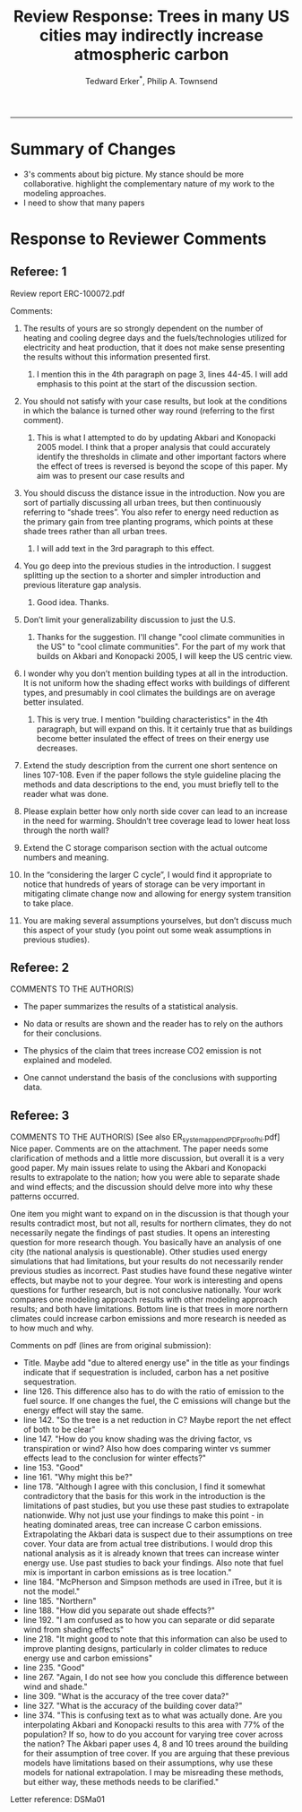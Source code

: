 #+TITLE:Review Response: Trees in many US cities may indirectly increase atmospheric carbon 
#+AUTHOR: Tedward Erker^*, Philip A. Townsend
#+email: erker@wisc.edu
#+PROPERTY: header-args:R :session *R* :cache no :results output :exports both :tangle yes :eval yes
#+OPTIONS: toc:nil num:nil date:t
#+LATEX_HEADER: \usepackage[margin=1in]{geometry}
#+LATEX_HEADER: \usepackage{natbib}
#+LATEX_HEADER: \usepackage{chemformula}
#+LaTeX_HEADER: \RequirePackage{lineno} \def\linenumberfont{\normalfont\small\tt}
#+latex_header: \hypersetup{colorlinks=true,linkcolor=black, citecolor=black, urlcolor=black}
#+latex_header: \usepackage{setspace} \doublespacing
#+LATEX_CLASS_OPTIONS: [12pt]
------------
#+begin_src emacs-lisp :exports none
(setq org-latex-caption-above nil)
#+end_src

#+RESULTS:

* Summary of Changes
- 3's comments about big picture.  My stance should be more
  collaborative.  highlight the complementary nature of my work to the
  modeling approaches.
- I need to show that many papers 


* Response to Reviewer Comments

** Referee: 1 

Review report ERC-100072.pdf

Comments:
1. The results of yours are so strongly dependent on the number of
   heating and cooling degree days and the fuels/technologies utilized
   for electricity and heat production, that it does not make sense
   presenting the results without this information presented first.

   1. I mention this in the 4th paragraph on page 3, lines 44-45.  I
      will add emphasis to this point at the start of the discussion
      section.

2. You should not satisfy with your case results, but look at the
   conditions in which the balance is turned other way round
   (referring to the first comment).

   1. This is what I attempted to do by updating Akbari and Konopacki
      2005 model.  I think that a proper analysis that could
      accurately identify the thresholds in climate and other
      important factors where the effect of trees is reversed is
      beyond the scope of this paper.  My aim was to present our case
      results and 
      

1. You should discuss the distance issue in the introduction. Now you
   are sort of partially discussing all urban trees, but then
   continuously referring to “shade trees”. You also refer to energy
   need reduction as the primary gain from tree planting programs,
   which points at these shade trees rather than all urban trees.

   1. I will add text in the 3rd paragraph to this effect.  

2. You go deep into the previous studies in the introduction. I
   suggest splitting up the section to a shorter and simpler
   introduction and previous literature gap analysis.

   1. Good idea. Thanks.

3. Don’t limit your generalizability discussion to just the U.S.

   1. Thanks for the suggestion.  I'll change "cool climate
      communities in the US" to "cool climate communities".  For the
      part of my work that builds on Akbari and Konopacki 2005, I will
      keep the US centric view.

4. I wonder why you don’t mention building types at all in the
   introduction. It is not uniform how the shading effect works with
   buildings of different types, and presumably in cool climates the
   buildings are on average better insulated.

   1. This is very true.  I mention "building characteristics" in the
      4th paragraph, but will expand on this.  It it certainly true
      that as buildings become better insulated the effect of trees on
      their energy use decreases.

5. Extend the study description from the current one short sentence on
   lines 107-108. Even if the paper follows the style guideline
   placing the methods and data descriptions to the end, you must
   briefly tell to the reader what was done.

6. Please explain better how only north side cover can lead to an
   increase in the need for warming. Shouldn’t tree coverage lead to
   lower heat loss through the north wall?

7. Extend the C storage comparison section with the actual outcome
   numbers and meaning.

8. In the “considering the larger C cycle”, I would find it
   appropriate to notice that hundreds of years of storage can be
   very important in mitigating climate change now and allowing for
   energy system transition to take place.

9. You are making several assumptions yourselves, but don’t discuss
   much this aspect of your study (you point out some weak
   assumptions in previous studies).

** Referee: 2 

COMMENTS TO THE AUTHOR(S) 
- The paper summarizes the results of a statistical analysis. 

- No data or results are shown and the reader has to rely on the authors for their conclusions. 

- The physics of the claim that trees increase CO2 emission is not explained and modeled. 

- One cannot understand the basis of the conclusions with supporting data. 

** Referee: 3 

COMMENTS TO THE AUTHOR(S) [See also ER_system_appendPDF_proof_hi.pdf] 
Nice paper. Comments are on the attachment. The paper needs some
clarification of methods and a little more discussion, but overall it
is a very good paper. My main issues relate to using the Akbari and
Konopacki results to extrapolate to the nation; how you were able to
separate shade and wind effects; and the discussion should delve more
into why these patterns occurred. 


One item you might want to expand on in the discussion is that though
your results contradict most, but not all, results for northern
climates, they do not necessarily negate the findings of past
studies. It opens an interesting question for more research
though. You basically have an analysis of one city (the national
analysis is questionable). Other studies used energy simulations that
had limitations, but your results do not necessarily render previous
studies as incorrect. Past studies have found these negative winter
effects, but maybe not to your degree. Your work is interesting and
opens questions for further research, but is not conclusive
nationally. Your work compares one modeling approach results with
other modeling approach results; and both have limitations.  Bottom
line is that trees in more northern climates could increase carbon
emissions and more research is needed as to how much and why. 

Comments on pdf (lines are from original submission):
- Title. Maybe add "due to altered energy use" in the title as your findings
  indicate that if sequestration is included, carbon has a net
  positive sequestration. 
- line 126. This difference also has to do with the ratio of emission to the
  fuel source. If one changes the fuel, the C emissions will change
  but the energy effect will stay the same.
- line 142. "So the tree is a net reduction in C? Maybe report the net effect of both to be clear"
- line 147. "How do you know shading was the driving factor, vs
  transpiration or wind? Also how does comparing winter vs summer
  effects lead to the conclusion for winter effects?"
- line 153. "Good"
- line 161. "Why might this be?"
- line 178. "Although I agree with this conclusion, I find it somewhat
  contradictory that the basis for this work in the introduction is
  the limitations of past studies, but you use these past studies to
  extrapolate nationwide. Why not just use your findings to make this
  point - in heating dominated areas, tree can increase C carbon
  emissions. Extrapolating the Akbari data is suspect due to their
  assumptions on tree cover. Your data are from actual tree
  distributions. I would drop this national analysis as it is already
  known that trees can increase winter energy use. Use past studies to
  back your findings. Also note that fuel mix is important in carbon
  emissions as is tree location."
- line 184. "McPherson and Simpson methods are used in iTree, but it is not the model."
- line 185. "Northern"
- line 188. "How did you separate out shade effects?"
- line 192. "I am confused as to how you can separate or did separate wind from shading effects"
- line 218. "It might good to note that this information can also be
  used to improve planting designs, particularly in colder climates to
  reduce energy use and carbon emissions"
- line 235. "Good"
- line 267. "Again, I do not see how you conclude this difference between wind and shade."
- line 309. "What is the accuracy of the tree cover data?"
- line 327. "What is the accuracy of the building cover data?"
- line 374. "This is confusing text as to what was actually done. Are
  you interpolating Akbari and Konopacki results to this area with 77%
  of the population? If so, how to do you account for varying tree
  cover across the nation? The Akbari paper uses 4, 8 and 10 trees
  around the building for their assumption of tree cover. If you are
  arguing that these previous models have limitations based on their
  assumptions, why use these models for national extrapolation. I may
  be misreading these methods, but either way, these methods needs to
  be clarified."

Letter reference: DSMa01

* COMMENT latex diff
#+BEGIN_SRC sh
cd ~/git/energy/papers/
latexdiff -t CFONT review1_response_raw.tex review1_response.tex > diff.tex
pdflatex -interaction nonstopmode diff.tex
bibtex diff.aux
pdflatex -interaction nonstopmode diff.tex
pdflatex -interaction nonstopmode diff.tex
#+END_SRC

#+RESULTS:
| This                                                                            | is                                                                       | pdfTeX,                                                        | Version     | 3.14159265-2.6-1.40.17 | (TeX     | Live          | 2016)       | (preloaded | format=pdflatex) |                   |
| restricted                                                                      | \write18                                                                 | enabled.                                                       |             |                        |          |               |             |            |                  |                   |
| entering                                                                        | extended                                                                 | mode                                                           |             |                        |          |               |             |            |                  |                   |
| (./diff.tex                                                                     |                                                                          |                                                                |             |                        |          |               |             |            |                  |                   |
| LaTeX2e                                                                         | <2016/03/31>                                                             |                                                                |             |                        |          |               |             |            |                  |                   |
| Babel                                                                           | <3.9r>                                                                   | and                                                            | hyphenation | patterns               | for      | 83            | language(s) | loaded.    |                  |                   |
| (/usr/local/texlive/2016/texmf-dist/tex/latex/base/article.cls                  |                                                                          |                                                                |             |                        |          |               |             |            |                  |                   |
| Document                                                                        | Class:                                                                   | article                                                        | 2014/09/29  | v1.4h                  | Standard | LaTeX         | document    | class      |                  |                   |
| (/usr/local/texlive/2016/texmf-dist/tex/latex/base/size12.clo))                 |                                                                          |                                                                |             |                        |          |               |             |            |                  |                   |
| (/usr/local/texlive/2016/texmf-dist/tex/latex/base/inputenc.sty                 |                                                                          |                                                                |             |                        |          |               |             |            |                  |                   |
| (/usr/local/texlive/2016/texmf-dist/tex/latex/base/utf8.def                     |                                                                          |                                                                |             |                        |          |               |             |            |                  |                   |
| (/usr/local/texlive/2016/texmf-dist/tex/latex/base/t1enc.dfu)                   |                                                                          |                                                                |             |                        |          |               |             |            |                  |                   |
| (/usr/local/texlive/2016/texmf-dist/tex/latex/base/ot1enc.dfu)                  |                                                                          |                                                                |             |                        |          |               |             |            |                  |                   |
| (/usr/local/texlive/2016/texmf-dist/tex/latex/base/omsenc.dfu)))                |                                                                          |                                                                |             |                        |          |               |             |            |                  |                   |
| (/usr/local/texlive/2016/texmf-dist/tex/latex/base/fontenc.sty                  |                                                                          |                                                                |             |                        |          |               |             |            |                  |                   |
| (/usr/local/texlive/2016/texmf-dist/tex/latex/base/t1enc.def))                  |                                                                          |                                                                |             |                        |          |               |             |            |                  |                   |
| (/usr/local/texlive/2016/texmf-dist/tex/latex/graphics/graphicx.sty             |                                                                          |                                                                |             |                        |          |               |             |            |                  |                   |
| (/usr/local/texlive/2016/texmf-dist/tex/latex/graphics/keyval.sty)              |                                                                          |                                                                |             |                        |          |               |             |            |                  |                   |
| (/usr/local/texlive/2016/texmf-dist/tex/latex/graphics/graphics.sty             |                                                                          |                                                                |             |                        |          |               |             |            |                  |                   |
| (/usr/local/texlive/2016/texmf-dist/tex/latex/graphics/trig.sty)                |                                                                          |                                                                |             |                        |          |               |             |            |                  |                   |
| (/usr/local/texlive/2016/texmf-dist/tex/latex/graphics-cfg/graphics.cfg)        |                                                                          |                                                                |             |                        |          |               |             |            |                  |                   |
| (/usr/local/texlive/2016/texmf-dist/tex/latex/pdftex-def/pdftex.def             |                                                                          |                                                                |             |                        |          |               |             |            |                  |                   |
| (/usr/local/texlive/2016/texmf-dist/tex/generic/oberdiek/infwarerr.sty)         |                                                                          |                                                                |             |                        |          |               |             |            |                  |                   |
| (/usr/local/texlive/2016/texmf-dist/tex/generic/oberdiek/ltxcmds.sty))))        |                                                                          |                                                                |             |                        |          |               |             |            |                  |                   |
| (/usr/local/texlive/2016/texmf-dist/tex/latex/oberdiek/grffile.sty              |                                                                          |                                                                |             |                        |          |               |             |            |                  |                   |
| (/usr/local/texlive/2016/texmf-dist/tex/generic/oberdiek/ifpdf.sty)             |                                                                          |                                                                |             |                        |          |               |             |            |                  |                   |
| (/usr/local/texlive/2016/texmf-dist/tex/generic/ifxetex/ifxetex.sty)            |                                                                          |                                                                |             |                        |          |               |             |            |                  |                   |
| (/usr/local/texlive/2016/texmf-dist/tex/latex/oberdiek/kvoptions.sty            |                                                                          |                                                                |             |                        |          |               |             |            |                  |                   |
| (/usr/local/texlive/2016/texmf-dist/tex/generic/oberdiek/kvsetkeys.sty          |                                                                          |                                                                |             |                        |          |               |             |            |                  |                   |
| (/usr/local/texlive/2016/texmf-dist/tex/generic/oberdiek/etexcmds.sty           |                                                                          |                                                                |             |                        |          |               |             |            |                  |                   |
| (/usr/local/texlive/2016/texmf-dist/tex/generic/oberdiek/ifluatex.sty))))       |                                                                          |                                                                |             |                        |          |               |             |            |                  |                   |
| (/usr/local/texlive/2016/texmf-dist/tex/generic/oberdiek/pdftexcmds.sty))       |                                                                          |                                                                |             |                        |          |               |             |            |                  |                   |
| (/usr/local/texlive/2016/texmf-dist/tex/latex/tools/longtable.sty)              |                                                                          |                                                                |             |                        |          |               |             |            |                  |                   |
| (/usr/local/texlive/2016/texmf-dist/tex/latex/wrapfig/wrapfig.sty)              |                                                                          |                                                                |             |                        |          |               |             |            |                  |                   |
| (/usr/local/texlive/2016/texmf-dist/tex/latex/rotating/rotating.sty             |                                                                          |                                                                |             |                        |          |               |             |            |                  |                   |
| (/usr/local/texlive/2016/texmf-dist/tex/latex/base/ifthen.sty))                 |                                                                          |                                                                |             |                        |          |               |             |            |                  |                   |
| (/usr/local/texlive/2016/texmf-dist/tex/generic/ulem/ulem.sty)                  |                                                                          |                                                                |             |                        |          |               |             |            |                  |                   |
| (/usr/local/texlive/2016/texmf-dist/tex/latex/amsmath/amsmath.sty               |                                                                          |                                                                |             |                        |          |               |             |            |                  |                   |
| For                                                                             | additional                                                               | information                                                    | on          | amsmath,               | use      | the           | `?'         | option.    |                  |                   |
| (/usr/local/texlive/2016/texmf-dist/tex/latex/amsmath/amstext.sty               |                                                                          |                                                                |             |                        |          |               |             |            |                  |                   |
| (/usr/local/texlive/2016/texmf-dist/tex/latex/amsmath/amsgen.sty))              |                                                                          |                                                                |             |                        |          |               |             |            |                  |                   |
| (/usr/local/texlive/2016/texmf-dist/tex/latex/amsmath/amsbsy.sty)               |                                                                          |                                                                |             |                        |          |               |             |            |                  |                   |
| (/usr/local/texlive/2016/texmf-dist/tex/latex/amsmath/amsopn.sty))              |                                                                          |                                                                |             |                        |          |               |             |            |                  |                   |
| (/usr/local/texlive/2016/texmf-dist/tex/latex/base/textcomp.sty                 |                                                                          |                                                                |             |                        |          |               |             |            |                  |                   |
| (/usr/local/texlive/2016/texmf-dist/tex/latex/base/ts1enc.def                   |                                                                          |                                                                |             |                        |          |               |             |            |                  |                   |
| (/usr/local/texlive/2016/texmf-dist/tex/latex/base/ts1enc.dfu)))                |                                                                          |                                                                |             |                        |          |               |             |            |                  |                   |
| (/usr/local/texlive/2016/texmf-dist/tex/latex/amsfonts/amssymb.sty              |                                                                          |                                                                |             |                        |          |               |             |            |                  |                   |
| (/usr/local/texlive/2016/texmf-dist/tex/latex/amsfonts/amsfonts.sty))           |                                                                          |                                                                |             |                        |          |               |             |            |                  |                   |
| (/usr/local/texlive/2016/texmf-dist/tex/latex/capt-of/capt-of.sty)              |                                                                          |                                                                |             |                        |          |               |             |            |                  |                   |
| (/usr/local/texlive/2016/texmf-dist/tex/latex/hyperref/hyperref.sty             |                                                                          |                                                                |             |                        |          |               |             |            |                  |                   |
| (/usr/local/texlive/2016/texmf-dist/tex/generic/oberdiek/hobsub-hyperref.sty    |                                                                          |                                                                |             |                        |          |               |             |            |                  |                   |
| (/usr/local/texlive/2016/texmf-dist/tex/generic/oberdiek/hobsub-generic.sty))   |                                                                          |                                                                |             |                        |          |               |             |            |                  |                   |
| (/usr/local/texlive/2016/texmf-dist/tex/latex/oberdiek/auxhook.sty)             |                                                                          |                                                                |             |                        |          |               |             |            |                  |                   |
| (/usr/local/texlive/2016/texmf-dist/tex/latex/hyperref/pd1enc.def)              |                                                                          |                                                                |             |                        |          |               |             |            |                  |                   |
| (/usr/local/texlive/2016/texmf-dist/tex/latex/latexconfig/hyperref.cfg)         |                                                                          |                                                                |             |                        |          |               |             |            |                  |                   |
| (/usr/local/texlive/2016/texmf-dist/tex/latex/url/url.sty))                     |                                                                          |                                                                |             |                        |          |               |             |            |                  |                   |
|                                                                                 |                                                                          |                                                                |             |                        |          |               |             |            |                  |                   |
| Package                                                                         | hyperref                                                                 | Message:                                                       | Driver      | (autodetected):        | hpdftex. |               |             |            |                  |                   |
|                                                                                 |                                                                          |                                                                |             |                        |          |               |             |            |                  |                   |
| (/usr/local/texlive/2016/texmf-dist/tex/latex/hyperref/hpdftex.def              |                                                                          |                                                                |             |                        |          |               |             |            |                  |                   |
| (/usr/local/texlive/2016/texmf-dist/tex/latex/oberdiek/rerunfilecheck.sty))     |                                                                          |                                                                |             |                        |          |               |             |            |                  |                   |
| (/usr/local/texlive/2016/texmf-dist/tex/latex/geometry/geometry.sty)            |                                                                          |                                                                |             |                        |          |               |             |            |                  |                   |
| (/usr/local/texlive/2016/texmf-dist/tex/latex/natbib/natbib.sty)                |                                                                          |                                                                |             |                        |          |               |             |            |                  |                   |
| (/usr/local/texlive/2016/texmf-dist/tex/latex/chemformula/chemformula.sty       |                                                                          |                                                                |             |                        |          |               |             |            |                  |                   |
| (/usr/local/texlive/2016/texmf-dist/tex/latex/l3kernel/expl3.sty                |                                                                          |                                                                |             |                        |          |               |             |            |                  |                   |
| (/usr/local/texlive/2016/texmf-dist/tex/latex/l3kernel/expl3-code.tex)          |                                                                          |                                                                |             |                        |          |               |             |            |                  |                   |
| (/usr/local/texlive/2016/texmf-dist/tex/latex/l3kernel/l3pdfmode.def))          |                                                                          |                                                                |             |                        |          |               |             |            |                  |                   |
| (/usr/local/texlive/2016/texmf-dist/tex/latex/l3packages/xparse/xparse.sty)     |                                                                          |                                                                |             |                        |          |               |             |            |                  |                   |
| (/usr/local/texlive/2016/texmf-dist/tex/latex/l3packages/l3keys2e/l3keys2e.sty) |                                                                          |                                                                |             |                        |          |               |             |            |                  |                   |
| (/usr/local/texlive/2016/texmf-dist/tex/latex/pgf/frontendlayer/tikz.sty        |                                                                          |                                                                |             |                        |          |               |             |            |                  |                   |
| (/usr/local/texlive/2016/texmf-dist/tex/latex/pgf/basiclayer/pgf.sty            |                                                                          |                                                                |             |                        |          |               |             |            |                  |                   |
| (/usr/local/texlive/2016/texmf-dist/tex/latex/pgf/utilities/pgfrcs.sty          |                                                                          |                                                                |             |                        |          |               |             |            |                  |                   |
| (/usr/local/texlive/2016/texmf-dist/tex/generic/pgf/utilities/pgfutil-common.te |                                                                          |                                                                |             |                        |          |               |             |            |                  |                   |
| x                                                                               |                                                                          |                                                                |             |                        |          |               |             |            |                  |                   |
| (/usr/local/texlive/2016/texmf-dist/tex/generic/pgf/utilities/pgfutil-common-li |                                                                          |                                                                |             |                        |          |               |             |            |                  |                   |
| sts.tex))                                                                       |                                                                          |                                                                |             |                        |          |               |             |            |                  |                   |
| (/usr/local/texlive/2016/texmf-dist/tex/generic/pgf/utilities/pgfutil-latex.def |                                                                          |                                                                |             |                        |          |               |             |            |                  |                   |
| (/usr/local/texlive/2016/texmf-dist/tex/latex/ms/everyshi.sty))                 |                                                                          |                                                                |             |                        |          |               |             |            |                  |                   |
| (/usr/local/texlive/2016/texmf-dist/tex/generic/pgf/utilities/pgfrcs.code.tex)) |                                                                          |                                                                |             |                        |          |               |             |            |                  |                   |
| (/usr/local/texlive/2016/texmf-dist/tex/latex/pgf/basiclayer/pgfcore.sty        |                                                                          |                                                                |             |                        |          |               |             |            |                  |                   |
| (/usr/local/texlive/2016/texmf-dist/tex/latex/pgf/systemlayer/pgfsys.sty        |                                                                          |                                                                |             |                        |          |               |             |            |                  |                   |
| (/usr/local/texlive/2016/texmf-dist/tex/generic/pgf/systemlayer/pgfsys.code.tex |                                                                          |                                                                |             |                        |          |               |             |            |                  |                   |
| (/usr/local/texlive/2016/texmf-dist/tex/generic/pgf/utilities/pgfkeys.code.tex  |                                                                          |                                                                |             |                        |          |               |             |            |                  |                   |
| (/usr/local/texlive/2016/texmf-dist/tex/generic/pgf/utilities/pgfkeysfiltered.c |                                                                          |                                                                |             |                        |          |               |             |            |                  |                   |
| ode.tex))                                                                       |                                                                          |                                                                |             |                        |          |               |             |            |                  |                   |
| (/usr/local/texlive/2016/texmf-dist/tex/generic/pgf/systemlayer/pgf.cfg)        |                                                                          |                                                                |             |                        |          |               |             |            |                  |                   |
| (/usr/local/texlive/2016/texmf-dist/tex/generic/pgf/systemlayer/pgfsys-pdftex.d |                                                                          |                                                                |             |                        |          |               |             |            |                  |                   |
| ef                                                                              |                                                                          |                                                                |             |                        |          |               |             |            |                  |                   |
| (/usr/local/texlive/2016/texmf-dist/tex/generic/pgf/systemlayer/pgfsys-common-p |                                                                          |                                                                |             |                        |          |               |             |            |                  |                   |
| df.def)))                                                                       |                                                                          |                                                                |             |                        |          |               |             |            |                  |                   |
| (/usr/local/texlive/2016/texmf-dist/tex/generic/pgf/systemlayer/pgfsyssoftpath. |                                                                          |                                                                |             |                        |          |               |             |            |                  |                   |
| code.tex)                                                                       |                                                                          |                                                                |             |                        |          |               |             |            |                  |                   |
| (/usr/local/texlive/2016/texmf-dist/tex/generic/pgf/systemlayer/pgfsysprotocol. |                                                                          |                                                                |             |                        |          |               |             |            |                  |                   |
| code.tex))                                                                      | (/usr/local/texlive/2016/texmf-dist/tex/latex/xcolor/xcolor.sty          |                                                                |             |                        |          |               |             |            |                  |                   |
| (/usr/local/texlive/2016/texmf-dist/tex/latex/graphics-cfg/color.cfg))          |                                                                          |                                                                |             |                        |          |               |             |            |                  |                   |
| (/usr/local/texlive/2016/texmf-dist/tex/generic/pgf/basiclayer/pgfcore.code.tex |                                                                          |                                                                |             |                        |          |               |             |            |                  |                   |
| (/usr/local/texlive/2016/texmf-dist/tex/generic/pgf/math/pgfmath.code.tex       |                                                                          |                                                                |             |                        |          |               |             |            |                  |                   |
| (/usr/local/texlive/2016/texmf-dist/tex/generic/pgf/math/pgfmathcalc.code.tex   |                                                                          |                                                                |             |                        |          |               |             |            |                  |                   |
| (/usr/local/texlive/2016/texmf-dist/tex/generic/pgf/math/pgfmathutil.code.tex)  |                                                                          |                                                                |             |                        |          |               |             |            |                  |                   |
| (/usr/local/texlive/2016/texmf-dist/tex/generic/pgf/math/pgfmathparser.code.tex |                                                                          |                                                                |             |                        |          |               |             |            |                  |                   |
| )                                                                               |                                                                          |                                                                |             |                        |          |               |             |            |                  |                   |
| (/usr/local/texlive/2016/texmf-dist/tex/generic/pgf/math/pgfmathfunctions.code. |                                                                          |                                                                |             |                        |          |               |             |            |                  |                   |
| tex                                                                             |                                                                          |                                                                |             |                        |          |               |             |            |                  |                   |
| (/usr/local/texlive/2016/texmf-dist/tex/generic/pgf/math/pgfmathfunctions.basic |                                                                          |                                                                |             |                        |          |               |             |            |                  |                   |
| .code.tex)                                                                      |                                                                          |                                                                |             |                        |          |               |             |            |                  |                   |
| (/usr/local/texlive/2016/texmf-dist/tex/generic/pgf/math/pgfmathfunctions.trigo |                                                                          |                                                                |             |                        |          |               |             |            |                  |                   |
| nometric.code.tex)                                                              |                                                                          |                                                                |             |                        |          |               |             |            |                  |                   |
| (/usr/local/texlive/2016/texmf-dist/tex/generic/pgf/math/pgfmathfunctions.rando |                                                                          |                                                                |             |                        |          |               |             |            |                  |                   |
| m.code.tex)                                                                     |                                                                          |                                                                |             |                        |          |               |             |            |                  |                   |
| (/usr/local/texlive/2016/texmf-dist/tex/generic/pgf/math/pgfmathfunctions.compa |                                                                          |                                                                |             |                        |          |               |             |            |                  |                   |
| rison.code.tex)                                                                 |                                                                          |                                                                |             |                        |          |               |             |            |                  |                   |
| (/usr/local/texlive/2016/texmf-dist/tex/generic/pgf/math/pgfmathfunctions.base. |                                                                          |                                                                |             |                        |          |               |             |            |                  |                   |
| code.tex)                                                                       |                                                                          |                                                                |             |                        |          |               |             |            |                  |                   |
| (/usr/local/texlive/2016/texmf-dist/tex/generic/pgf/math/pgfmathfunctions.round |                                                                          |                                                                |             |                        |          |               |             |            |                  |                   |
| .code.tex)                                                                      |                                                                          |                                                                |             |                        |          |               |             |            |                  |                   |
| (/usr/local/texlive/2016/texmf-dist/tex/generic/pgf/math/pgfmathfunctions.misc. |                                                                          |                                                                |             |                        |          |               |             |            |                  |                   |
| code.tex)                                                                       |                                                                          |                                                                |             |                        |          |               |             |            |                  |                   |
| (/usr/local/texlive/2016/texmf-dist/tex/generic/pgf/math/pgfmathfunctions.integ |                                                                          |                                                                |             |                        |          |               |             |            |                  |                   |
| erarithmetics.code.tex)))                                                       |                                                                          |                                                                |             |                        |          |               |             |            |                  |                   |
| (/usr/local/texlive/2016/texmf-dist/tex/generic/pgf/math/pgfmathfloat.code.tex) |                                                                          |                                                                |             |                        |          |               |             |            |                  |                   |
| )                                                                               |                                                                          |                                                                |             |                        |          |               |             |            |                  |                   |
| (/usr/local/texlive/2016/texmf-dist/tex/generic/pgf/basiclayer/pgfcorepoints.co |                                                                          |                                                                |             |                        |          |               |             |            |                  |                   |
| de.tex)                                                                         |                                                                          |                                                                |             |                        |          |               |             |            |                  |                   |
| (/usr/local/texlive/2016/texmf-dist/tex/generic/pgf/basiclayer/pgfcorepathconst |                                                                          |                                                                |             |                        |          |               |             |            |                  |                   |
| ruct.code.tex)                                                                  |                                                                          |                                                                |             |                        |          |               |             |            |                  |                   |
| (/usr/local/texlive/2016/texmf-dist/tex/generic/pgf/basiclayer/pgfcorepathusage |                                                                          |                                                                |             |                        |          |               |             |            |                  |                   |
| .code.tex)                                                                      |                                                                          |                                                                |             |                        |          |               |             |            |                  |                   |
| (/usr/local/texlive/2016/texmf-dist/tex/generic/pgf/basiclayer/pgfcorescopes.co |                                                                          |                                                                |             |                        |          |               |             |            |                  |                   |
| de.tex)                                                                         |                                                                          |                                                                |             |                        |          |               |             |            |                  |                   |
| (/usr/local/texlive/2016/texmf-dist/tex/generic/pgf/basiclayer/pgfcoregraphicst |                                                                          |                                                                |             |                        |          |               |             |            |                  |                   |
| ate.code.tex)                                                                   |                                                                          |                                                                |             |                        |          |               |             |            |                  |                   |
| (/usr/local/texlive/2016/texmf-dist/tex/generic/pgf/basiclayer/pgfcoretransform |                                                                          |                                                                |             |                        |          |               |             |            |                  |                   |
| ations.code.tex)                                                                |                                                                          |                                                                |             |                        |          |               |             |            |                  |                   |
| (/usr/local/texlive/2016/texmf-dist/tex/generic/pgf/basiclayer/pgfcorequick.cod |                                                                          |                                                                |             |                        |          |               |             |            |                  |                   |
| e.tex)                                                                          |                                                                          |                                                                |             |                        |          |               |             |            |                  |                   |
| (/usr/local/texlive/2016/texmf-dist/tex/generic/pgf/basiclayer/pgfcoreobjects.c |                                                                          |                                                                |             |                        |          |               |             |            |                  |                   |
| ode.tex)                                                                        |                                                                          |                                                                |             |                        |          |               |             |            |                  |                   |
| (/usr/local/texlive/2016/texmf-dist/tex/generic/pgf/basiclayer/pgfcorepathproce |                                                                          |                                                                |             |                        |          |               |             |            |                  |                   |
| ssing.code.tex)                                                                 |                                                                          |                                                                |             |                        |          |               |             |            |                  |                   |
| (/usr/local/texlive/2016/texmf-dist/tex/generic/pgf/basiclayer/pgfcorearrows.co |                                                                          |                                                                |             |                        |          |               |             |            |                  |                   |
| de.tex)                                                                         |                                                                          |                                                                |             |                        |          |               |             |            |                  |                   |
| (/usr/local/texlive/2016/texmf-dist/tex/generic/pgf/basiclayer/pgfcoreshade.cod |                                                                          |                                                                |             |                        |          |               |             |            |                  |                   |
| e.tex)                                                                          |                                                                          |                                                                |             |                        |          |               |             |            |                  |                   |
| (/usr/local/texlive/2016/texmf-dist/tex/generic/pgf/basiclayer/pgfcoreimage.cod |                                                                          |                                                                |             |                        |          |               |             |            |                  |                   |
| e.tex                                                                           |                                                                          |                                                                |             |                        |          |               |             |            |                  |                   |
| (/usr/local/texlive/2016/texmf-dist/tex/generic/pgf/basiclayer/pgfcoreexternal. |                                                                          |                                                                |             |                        |          |               |             |            |                  |                   |
| code.tex))                                                                      |                                                                          |                                                                |             |                        |          |               |             |            |                  |                   |
| (/usr/local/texlive/2016/texmf-dist/tex/generic/pgf/basiclayer/pgfcorelayers.co |                                                                          |                                                                |             |                        |          |               |             |            |                  |                   |
| de.tex)                                                                         |                                                                          |                                                                |             |                        |          |               |             |            |                  |                   |
| (/usr/local/texlive/2016/texmf-dist/tex/generic/pgf/basiclayer/pgfcoretranspare |                                                                          |                                                                |             |                        |          |               |             |            |                  |                   |
| ncy.code.tex)                                                                   |                                                                          |                                                                |             |                        |          |               |             |            |                  |                   |
| (/usr/local/texlive/2016/texmf-dist/tex/generic/pgf/basiclayer/pgfcorepatterns. |                                                                          |                                                                |             |                        |          |               |             |            |                  |                   |
| code.tex)))                                                                     |                                                                          |                                                                |             |                        |          |               |             |            |                  |                   |
| (/usr/local/texlive/2016/texmf-dist/tex/generic/pgf/modules/pgfmoduleshapes.cod |                                                                          |                                                                |             |                        |          |               |             |            |                  |                   |
| e.tex)                                                                          |                                                                          |                                                                |             |                        |          |               |             |            |                  |                   |
| (/usr/local/texlive/2016/texmf-dist/tex/generic/pgf/modules/pgfmoduleplot.code. |                                                                          |                                                                |             |                        |          |               |             |            |                  |                   |
| tex)                                                                            |                                                                          |                                                                |             |                        |          |               |             |            |                  |                   |
| (/usr/local/texlive/2016/texmf-dist/tex/latex/pgf/compatibility/pgfcomp-version |                                                                          |                                                                |             |                        |          |               |             |            |                  |                   |
| -0-65.sty)                                                                      |                                                                          |                                                                |             |                        |          |               |             |            |                  |                   |
| (/usr/local/texlive/2016/texmf-dist/tex/latex/pgf/compatibility/pgfcomp-version |                                                                          |                                                                |             |                        |          |               |             |            |                  |                   |
| -1-18.sty))                                                                     |                                                                          |                                                                |             |                        |          |               |             |            |                  |                   |
| (/usr/local/texlive/2016/texmf-dist/tex/latex/pgf/utilities/pgffor.sty          |                                                                          |                                                                |             |                        |          |               |             |            |                  |                   |
| (/usr/local/texlive/2016/texmf-dist/tex/latex/pgf/utilities/pgfkeys.sty         |                                                                          |                                                                |             |                        |          |               |             |            |                  |                   |
| (/usr/local/texlive/2016/texmf-dist/tex/generic/pgf/utilities/pgfkeys.code.tex) |                                                                          |                                                                |             |                        |          |               |             |            |                  |                   |
| )                                                                               | (/usr/local/texlive/2016/texmf-dist/tex/latex/pgf/math/pgfmath.sty       |                                                                |             |                        |          |               |             |            |                  |                   |
| (/usr/local/texlive/2016/texmf-dist/tex/generic/pgf/math/pgfmath.code.tex))     |                                                                          |                                                                |             |                        |          |               |             |            |                  |                   |
| (/usr/local/texlive/2016/texmf-dist/tex/generic/pgf/utilities/pgffor.code.tex   |                                                                          |                                                                |             |                        |          |               |             |            |                  |                   |
| (/usr/local/texlive/2016/texmf-dist/tex/generic/pgf/math/pgfmath.code.tex)))    |                                                                          |                                                                |             |                        |          |               |             |            |                  |                   |
| (/usr/local/texlive/2016/texmf-dist/tex/generic/pgf/frontendlayer/tikz/tikz.cod |                                                                          |                                                                |             |                        |          |               |             |            |                  |                   |
| e.tex                                                                           |                                                                          |                                                                |             |                        |          |               |             |            |                  |                   |
| (/usr/local/texlive/2016/texmf-dist/tex/generic/pgf/libraries/pgflibraryplothan |                                                                          |                                                                |             |                        |          |               |             |            |                  |                   |
| dlers.code.tex)                                                                 |                                                                          |                                                                |             |                        |          |               |             |            |                  |                   |
| (/usr/local/texlive/2016/texmf-dist/tex/generic/pgf/modules/pgfmodulematrix.cod |                                                                          |                                                                |             |                        |          |               |             |            |                  |                   |
| e.tex)                                                                          |                                                                          |                                                                |             |                        |          |               |             |            |                  |                   |
| (/usr/local/texlive/2016/texmf-dist/tex/generic/pgf/frontendlayer/tikz/librarie |                                                                          |                                                                |             |                        |          |               |             |            |                  |                   |
| s/tikzlibrarytopaths.code.tex)))                                                |                                                                          |                                                                |             |                        |          |               |             |            |                  |                   |
| (/usr/local/texlive/2016/texmf-dist/tex/latex/l3packages/xfrac/xfrac.sty        |                                                                          |                                                                |             |                        |          |               |             |            |                  |                   |
| (/usr/local/texlive/2016/texmf-dist/tex/latex/l3packages/xtemplate/xtemplate.st |                                                                          |                                                                |             |                        |          |               |             |            |                  |                   |
| y))                                                                             | (/usr/local/texlive/2016/texmf-dist/tex/latex/units/nicefrac.sty)        |                                                                |             |                        |          |               |             |            |                  |                   |
| (/usr/local/texlive/2016/texmf-dist/tex/latex/koma-script/scrlfile.sty          |                                                                          |                                                                |             |                        |          |               |             |            |                  |                   |
| Package                                                                         | scrlfile,                                                                | 2016/05/10                                                     | v3.20       | KOMA-Script            | package  | (loading      | files)      |            |                  |                   |
| Copyright                                                                       | (C)                                                                      | Markus                                                         | Kohm        |                        |          |               |             |            |                  |                   |
|                                                                                 |                                                                          |                                                                |             |                        |          |               |             |            |                  |                   |
| )                                                                               |                                                                          |                                                                |             |                        |          |               |             |            |                  |                   |
| (/usr/local/texlive/2016/texmf-dist/tex/generic/pgf/libraries/pgflibraryarrows. |                                                                          |                                                                |             |                        |          |               |             |            |                  |                   |
| meta.code.tex))                                                                 | (/usr/local/texlive/2016/texmf-dist/tex/latex/lineno/lineno.sty          |                                                                |             |                        |          |               |             |            |                  |                   |
| )                                                                               | (/usr/local/texlive/2016/texmf-dist/tex/latex/setspace/setspace.sty)     |                                                                |             |                        |          |               |             |            |                  |                   |
|                                                                                 |                                                                          |                                                                |             |                        |          |               |             |            |                  |                   |
| Package                                                                         | hyperref                                                                 | Warning:                                                       | Token       | not                    | allowed  | in            | a           | PDF        | string           | (PDFDocEncoding): |
| (hyperref)                                                                      | removing                                                                 | `math                                                          | shift'      | on                     | input    | line          | 39          |            |                  |                   |
|                                                                                 |                                                                          |                                                                |             |                        |          |               |             |            |                  |                   |
|                                                                                 |                                                                          |                                                                |             |                        |          |               |             |            |                  |                   |
| Package                                                                         | hyperref                                                                 | Warning:                                                       | Token       | not                    | allowed  | in            | a           | PDF        | string           | (PDFDocEncoding): |
| (hyperref)                                                                      | removing                                                                 | `superscript'                                                  | on          | input                  | line     | 39            |             |            |                  |                   |
|                                                                                 |                                                                          |                                                                |             |                        |          |               |             |            |                  |                   |
| (./diff.aux)                                                                    | (/usr/local/texlive/2016/texmf-dist/tex/latex/base/ts1cmr.fd)            |                                                                |             |                        |          |               |             |            |                  |                   |
| (/usr/local/texlive/2016/texmf-dist/tex/context/base/mkii/supp-pdf.mkii         |                                                                          |                                                                |             |                        |          |               |             |            |                  |                   |
| [Loading                                                                        | MPS                                                                      | to                                                             | PDF         | converter              | (version | 2006.09.02).] |             |            |                  |                   |
| )                                                                               | (/usr/local/texlive/2016/texmf-dist/tex/latex/oberdiek/epstopdf-base.sty |                                                                |             |                        |          |               |             |            |                  |                   |
| (/usr/local/texlive/2016/texmf-dist/tex/latex/oberdiek/grfext.sty)              |                                                                          |                                                                |             |                        |          |               |             |            |                  |                   |
| (/usr/local/texlive/2016/texmf-dist/tex/latex/latexconfig/epstopdf-sys.cfg))    |                                                                          |                                                                |             |                        |          |               |             |            |                  |                   |
| (/usr/local/texlive/2016/texmf-dist/tex/latex/hyperref/nameref.sty              |                                                                          |                                                                |             |                        |          |               |             |            |                  |                   |
| (/usr/local/texlive/2016/texmf-dist/tex/generic/oberdiek/gettitlestring.sty))   |                                                                          |                                                                |             |                        |          |               |             |            |                  |                   |
| (./diff.out)                                                                    | (./diff.out)                                                             |                                                                |             |                        |          |               |             |            |                  |                   |
| *geometry*                                                                      | driver:                                                                  | auto-detecting                                                 |             |                        |          |               |             |            |                  |                   |
| *geometry*                                                                      | detected                                                                 | driver:                                                        | pdftex      |                        |          |               |             |            |                  |                   |
| ABD:                                                                            | EveryShipout                                                             | initializing                                                   | macros      |                        |          |               |             |            |                  |                   |
| (/usr/local/texlive/2016/texmf-dist/tex/latex/amsfonts/umsa.fd)                 |                                                                          |                                                                |             |                        |          |               |             |            |                  |                   |
| (/usr/local/texlive/2016/texmf-dist/tex/latex/amsfonts/umsb.fd)                 |                                                                          |                                                                |             |                        |          |               |             |            |                  |                   |
| (/usr/local/texlive/2016/texmf-dist/tex/latex/base/t1cmss.fd)                   | [1{/usr/local/tex                                                        |                                                                |             |                        |          |               |             |            |                  |                   |
| live/2016/texmf-var/fonts/map/pdftex/updmap/pdftex.map}]                        | [2]                                                                      | [3]                                                            | [4]         | [5]                    |          |               |             |            |                  |                   |
| [6]                                                                             | (./diff.aux)                                                             |                                                                |             |                        |          |               |             |            |                  |                   |
|                                                                                 |                                                                          |                                                                |             |                        |          |               |             |            |                  |                   |
| LaTeX                                                                           | Warning:                                                                 | Label(s)                                                       | may         | have                   | changed. | Rerun         | to          | get        | cross-references | right.            |
|                                                                                 |                                                                          |                                                                |             |                        |          |               |             |            |                  |                   |
| ){/usr/local/texlive/2016/texmf-dist/fonts/enc/dvips/cm-super/cm-super-t1.enc}  |                                                                          |                                                                |             |                        |          |               |             |            |                  |                   |
| {/usr/local/texlive/2016/texmf-dist/fonts/enc/dvips/cm-super/cm-super-ts1.enc}< |                                                                          |                                                                |             |                        |          |               |             |            |                  |                   |
| /usr/local/texlive/2016/texmf-dist/fonts/type1/public/cm-super/sfbx1440.pfb></u |                                                                          |                                                                |             |                        |          |               |             |            |                  |                   |
| sr/local/texlive/2016/texmf-dist/fonts/type1/public/cm-super/sfbx1728.pfb></usr |                                                                          |                                                                |             |                        |          |               |             |            |                  |                   |
| /local/texlive/2016/texmf-dist/fonts/type1/public/cm-super/sfrm0800.pfb></usr/l |                                                                          |                                                                |             |                        |          |               |             |            |                  |                   |
| ocal/texlive/2016/texmf-dist/fonts/type1/public/cm-super/sfrm1000.pfb></usr/loc |                                                                          |                                                                |             |                        |          |               |             |            |                  |                   |
| al/texlive/2016/texmf-dist/fonts/type1/public/cm-super/sfrm1200.pfb></usr/local |                                                                          |                                                                |             |                        |          |               |             |            |                  |                   |
| /texlive/2016/texmf-dist/fonts/type1/public/cm-super/sfrm1440.pfb></usr/local/t |                                                                          |                                                                |             |                        |          |               |             |            |                  |                   |
| exlive/2016/texmf-dist/fonts/type1/public/cm-super/sfrm2074.pfb></usr/local/tex |                                                                          |                                                                |             |                        |          |               |             |            |                  |                   |
| live/2016/texmf-dist/fonts/type1/public/cm-super/sfss1200.pfb>                  |                                                                          |                                                                |             |                        |          |               |             |            |                  |                   |
| Output                                                                          | written                                                                  | on                                                             | diff.pdf    | (6                     | pages,   | 130087        | bytes).     |            |                  |                   |
| Transcript                                                                      | written                                                                  | on                                                             | diff.log.   |                        |          |               |             |            |                  |                   |
| This                                                                            | is                                                                       | BibTeX,                                                        | Version     | 0.99d                  | (TeX     | Live          | 2016)       |            |                  |                   |
| The                                                                             | top-level                                                                | auxiliary                                                      | file:       | diff.aux               |          |               |             |            |                  |                   |
| I                                                                               | found                                                                    | no                                                             | \citation   | commands---while       | reading  | file          | diff.aux    |            |                  |                   |
| I                                                                               | found                                                                    | no                                                             | \bibdata    | command---while        | reading  | file          | diff.aux    |            |                  |                   |
| I                                                                               | found                                                                    | no                                                             | \bibstyle   | command---while        | reading  | file          | diff.aux    |            |                  |                   |
| (There                                                                          | were                                                                     | 3                                                              | error       | messages)              |          |               |             |            |                  |                   |
| This                                                                            | is                                                                       | pdfTeX,                                                        | Version     | 3.14159265-2.6-1.40.17 | (TeX     | Live          | 2016)       | (preloaded | format=pdflatex) |                   |
| restricted                                                                      | \write18                                                                 | enabled.                                                       |             |                        |          |               |             |            |                  |                   |
| entering                                                                        | extended                                                                 | mode                                                           |             |                        |          |               |             |            |                  |                   |
| (./diff.tex                                                                     |                                                                          |                                                                |             |                        |          |               |             |            |                  |                   |
| LaTeX2e                                                                         | <2016/03/31>                                                             |                                                                |             |                        |          |               |             |            |                  |                   |
| Babel                                                                           | <3.9r>                                                                   | and                                                            | hyphenation | patterns               | for      | 83            | language(s) | loaded.    |                  |                   |
| (/usr/local/texlive/2016/texmf-dist/tex/latex/base/article.cls                  |                                                                          |                                                                |             |                        |          |               |             |            |                  |                   |
| Document                                                                        | Class:                                                                   | article                                                        | 2014/09/29  | v1.4h                  | Standard | LaTeX         | document    | class      |                  |                   |
| (/usr/local/texlive/2016/texmf-dist/tex/latex/base/size12.clo))                 |                                                                          |                                                                |             |                        |          |               |             |            |                  |                   |
| (/usr/local/texlive/2016/texmf-dist/tex/latex/base/inputenc.sty                 |                                                                          |                                                                |             |                        |          |               |             |            |                  |                   |
| (/usr/local/texlive/2016/texmf-dist/tex/latex/base/utf8.def                     |                                                                          |                                                                |             |                        |          |               |             |            |                  |                   |
| (/usr/local/texlive/2016/texmf-dist/tex/latex/base/t1enc.dfu)                   |                                                                          |                                                                |             |                        |          |               |             |            |                  |                   |
| (/usr/local/texlive/2016/texmf-dist/tex/latex/base/ot1enc.dfu)                  |                                                                          |                                                                |             |                        |          |               |             |            |                  |                   |
| (/usr/local/texlive/2016/texmf-dist/tex/latex/base/omsenc.dfu)))                |                                                                          |                                                                |             |                        |          |               |             |            |                  |                   |
| (/usr/local/texlive/2016/texmf-dist/tex/latex/base/fontenc.sty                  |                                                                          |                                                                |             |                        |          |               |             |            |                  |                   |
| (/usr/local/texlive/2016/texmf-dist/tex/latex/base/t1enc.def))                  |                                                                          |                                                                |             |                        |          |               |             |            |                  |                   |
| (/usr/local/texlive/2016/texmf-dist/tex/latex/graphics/graphicx.sty             |                                                                          |                                                                |             |                        |          |               |             |            |                  |                   |
| (/usr/local/texlive/2016/texmf-dist/tex/latex/graphics/keyval.sty)              |                                                                          |                                                                |             |                        |          |               |             |            |                  |                   |
| (/usr/local/texlive/2016/texmf-dist/tex/latex/graphics/graphics.sty             |                                                                          |                                                                |             |                        |          |               |             |            |                  |                   |
| (/usr/local/texlive/2016/texmf-dist/tex/latex/graphics/trig.sty)                |                                                                          |                                                                |             |                        |          |               |             |            |                  |                   |
| (/usr/local/texlive/2016/texmf-dist/tex/latex/graphics-cfg/graphics.cfg)        |                                                                          |                                                                |             |                        |          |               |             |            |                  |                   |
| (/usr/local/texlive/2016/texmf-dist/tex/latex/pdftex-def/pdftex.def             |                                                                          |                                                                |             |                        |          |               |             |            |                  |                   |
| (/usr/local/texlive/2016/texmf-dist/tex/generic/oberdiek/infwarerr.sty)         |                                                                          |                                                                |             |                        |          |               |             |            |                  |                   |
| (/usr/local/texlive/2016/texmf-dist/tex/generic/oberdiek/ltxcmds.sty))))        |                                                                          |                                                                |             |                        |          |               |             |            |                  |                   |
| (/usr/local/texlive/2016/texmf-dist/tex/latex/oberdiek/grffile.sty              |                                                                          |                                                                |             |                        |          |               |             |            |                  |                   |
| (/usr/local/texlive/2016/texmf-dist/tex/generic/oberdiek/ifpdf.sty)             |                                                                          |                                                                |             |                        |          |               |             |            |                  |                   |
| (/usr/local/texlive/2016/texmf-dist/tex/generic/ifxetex/ifxetex.sty)            |                                                                          |                                                                |             |                        |          |               |             |            |                  |                   |
| (/usr/local/texlive/2016/texmf-dist/tex/latex/oberdiek/kvoptions.sty            |                                                                          |                                                                |             |                        |          |               |             |            |                  |                   |
| (/usr/local/texlive/2016/texmf-dist/tex/generic/oberdiek/kvsetkeys.sty          |                                                                          |                                                                |             |                        |          |               |             |            |                  |                   |
| (/usr/local/texlive/2016/texmf-dist/tex/generic/oberdiek/etexcmds.sty           |                                                                          |                                                                |             |                        |          |               |             |            |                  |                   |
| (/usr/local/texlive/2016/texmf-dist/tex/generic/oberdiek/ifluatex.sty))))       |                                                                          |                                                                |             |                        |          |               |             |            |                  |                   |
| (/usr/local/texlive/2016/texmf-dist/tex/generic/oberdiek/pdftexcmds.sty))       |                                                                          |                                                                |             |                        |          |               |             |            |                  |                   |
| (/usr/local/texlive/2016/texmf-dist/tex/latex/tools/longtable.sty)              |                                                                          |                                                                |             |                        |          |               |             |            |                  |                   |
| (/usr/local/texlive/2016/texmf-dist/tex/latex/wrapfig/wrapfig.sty)              |                                                                          |                                                                |             |                        |          |               |             |            |                  |                   |
| (/usr/local/texlive/2016/texmf-dist/tex/latex/rotating/rotating.sty             |                                                                          |                                                                |             |                        |          |               |             |            |                  |                   |
| (/usr/local/texlive/2016/texmf-dist/tex/latex/base/ifthen.sty))                 |                                                                          |                                                                |             |                        |          |               |             |            |                  |                   |
| (/usr/local/texlive/2016/texmf-dist/tex/generic/ulem/ulem.sty)                  |                                                                          |                                                                |             |                        |          |               |             |            |                  |                   |
| (/usr/local/texlive/2016/texmf-dist/tex/latex/amsmath/amsmath.sty               |                                                                          |                                                                |             |                        |          |               |             |            |                  |                   |
| For                                                                             | additional                                                               | information                                                    | on          | amsmath,               | use      | the           | `?'         | option.    |                  |                   |
| (/usr/local/texlive/2016/texmf-dist/tex/latex/amsmath/amstext.sty               |                                                                          |                                                                |             |                        |          |               |             |            |                  |                   |
| (/usr/local/texlive/2016/texmf-dist/tex/latex/amsmath/amsgen.sty))              |                                                                          |                                                                |             |                        |          |               |             |            |                  |                   |
| (/usr/local/texlive/2016/texmf-dist/tex/latex/amsmath/amsbsy.sty)               |                                                                          |                                                                |             |                        |          |               |             |            |                  |                   |
| (/usr/local/texlive/2016/texmf-dist/tex/latex/amsmath/amsopn.sty))              |                                                                          |                                                                |             |                        |          |               |             |            |                  |                   |
| (/usr/local/texlive/2016/texmf-dist/tex/latex/base/textcomp.sty                 |                                                                          |                                                                |             |                        |          |               |             |            |                  |                   |
| (/usr/local/texlive/2016/texmf-dist/tex/latex/base/ts1enc.def                   |                                                                          |                                                                |             |                        |          |               |             |            |                  |                   |
| (/usr/local/texlive/2016/texmf-dist/tex/latex/base/ts1enc.dfu)))                |                                                                          |                                                                |             |                        |          |               |             |            |                  |                   |
| (/usr/local/texlive/2016/texmf-dist/tex/latex/amsfonts/amssymb.sty              |                                                                          |                                                                |             |                        |          |               |             |            |                  |                   |
| (/usr/local/texlive/2016/texmf-dist/tex/latex/amsfonts/amsfonts.sty))           |                                                                          |                                                                |             |                        |          |               |             |            |                  |                   |
| (/usr/local/texlive/2016/texmf-dist/tex/latex/capt-of/capt-of.sty)              |                                                                          |                                                                |             |                        |          |               |             |            |                  |                   |
| (/usr/local/texlive/2016/texmf-dist/tex/latex/hyperref/hyperref.sty             |                                                                          |                                                                |             |                        |          |               |             |            |                  |                   |
| (/usr/local/texlive/2016/texmf-dist/tex/generic/oberdiek/hobsub-hyperref.sty    |                                                                          |                                                                |             |                        |          |               |             |            |                  |                   |
| (/usr/local/texlive/2016/texmf-dist/tex/generic/oberdiek/hobsub-generic.sty))   |                                                                          |                                                                |             |                        |          |               |             |            |                  |                   |
| (/usr/local/texlive/2016/texmf-dist/tex/latex/oberdiek/auxhook.sty)             |                                                                          |                                                                |             |                        |          |               |             |            |                  |                   |
| (/usr/local/texlive/2016/texmf-dist/tex/latex/hyperref/pd1enc.def)              |                                                                          |                                                                |             |                        |          |               |             |            |                  |                   |
| (/usr/local/texlive/2016/texmf-dist/tex/latex/latexconfig/hyperref.cfg)         |                                                                          |                                                                |             |                        |          |               |             |            |                  |                   |
| (/usr/local/texlive/2016/texmf-dist/tex/latex/url/url.sty))                     |                                                                          |                                                                |             |                        |          |               |             |            |                  |                   |
|                                                                                 |                                                                          |                                                                |             |                        |          |               |             |            |                  |                   |
| Package                                                                         | hyperref                                                                 | Message:                                                       | Driver      | (autodetected):        | hpdftex. |               |             |            |                  |                   |
|                                                                                 |                                                                          |                                                                |             |                        |          |               |             |            |                  |                   |
| (/usr/local/texlive/2016/texmf-dist/tex/latex/hyperref/hpdftex.def              |                                                                          |                                                                |             |                        |          |               |             |            |                  |                   |
| (/usr/local/texlive/2016/texmf-dist/tex/latex/oberdiek/rerunfilecheck.sty))     |                                                                          |                                                                |             |                        |          |               |             |            |                  |                   |
| (/usr/local/texlive/2016/texmf-dist/tex/latex/geometry/geometry.sty)            |                                                                          |                                                                |             |                        |          |               |             |            |                  |                   |
| (/usr/local/texlive/2016/texmf-dist/tex/latex/natbib/natbib.sty)                |                                                                          |                                                                |             |                        |          |               |             |            |                  |                   |
| (/usr/local/texlive/2016/texmf-dist/tex/latex/chemformula/chemformula.sty       |                                                                          |                                                                |             |                        |          |               |             |            |                  |                   |
| (/usr/local/texlive/2016/texmf-dist/tex/latex/l3kernel/expl3.sty                |                                                                          |                                                                |             |                        |          |               |             |            |                  |                   |
| (/usr/local/texlive/2016/texmf-dist/tex/latex/l3kernel/expl3-code.tex)          |                                                                          |                                                                |             |                        |          |               |             |            |                  |                   |
| (/usr/local/texlive/2016/texmf-dist/tex/latex/l3kernel/l3pdfmode.def))          |                                                                          |                                                                |             |                        |          |               |             |            |                  |                   |
| (/usr/local/texlive/2016/texmf-dist/tex/latex/l3packages/xparse/xparse.sty)     |                                                                          |                                                                |             |                        |          |               |             |            |                  |                   |
| (/usr/local/texlive/2016/texmf-dist/tex/latex/l3packages/l3keys2e/l3keys2e.sty) |                                                                          |                                                                |             |                        |          |               |             |            |                  |                   |
| (/usr/local/texlive/2016/texmf-dist/tex/latex/pgf/frontendlayer/tikz.sty        |                                                                          |                                                                |             |                        |          |               |             |            |                  |                   |
| (/usr/local/texlive/2016/texmf-dist/tex/latex/pgf/basiclayer/pgf.sty            |                                                                          |                                                                |             |                        |          |               |             |            |                  |                   |
| (/usr/local/texlive/2016/texmf-dist/tex/latex/pgf/utilities/pgfrcs.sty          |                                                                          |                                                                |             |                        |          |               |             |            |                  |                   |
| (/usr/local/texlive/2016/texmf-dist/tex/generic/pgf/utilities/pgfutil-common.te |                                                                          |                                                                |             |                        |          |               |             |            |                  |                   |
| x                                                                               |                                                                          |                                                                |             |                        |          |               |             |            |                  |                   |
| (/usr/local/texlive/2016/texmf-dist/tex/generic/pgf/utilities/pgfutil-common-li |                                                                          |                                                                |             |                        |          |               |             |            |                  |                   |
| sts.tex))                                                                       |                                                                          |                                                                |             |                        |          |               |             |            |                  |                   |
| (/usr/local/texlive/2016/texmf-dist/tex/generic/pgf/utilities/pgfutil-latex.def |                                                                          |                                                                |             |                        |          |               |             |            |                  |                   |
| (/usr/local/texlive/2016/texmf-dist/tex/latex/ms/everyshi.sty))                 |                                                                          |                                                                |             |                        |          |               |             |            |                  |                   |
| (/usr/local/texlive/2016/texmf-dist/tex/generic/pgf/utilities/pgfrcs.code.tex)) |                                                                          |                                                                |             |                        |          |               |             |            |                  |                   |
| (/usr/local/texlive/2016/texmf-dist/tex/latex/pgf/basiclayer/pgfcore.sty        |                                                                          |                                                                |             |                        |          |               |             |            |                  |                   |
| (/usr/local/texlive/2016/texmf-dist/tex/latex/pgf/systemlayer/pgfsys.sty        |                                                                          |                                                                |             |                        |          |               |             |            |                  |                   |
| (/usr/local/texlive/2016/texmf-dist/tex/generic/pgf/systemlayer/pgfsys.code.tex |                                                                          |                                                                |             |                        |          |               |             |            |                  |                   |
| (/usr/local/texlive/2016/texmf-dist/tex/generic/pgf/utilities/pgfkeys.code.tex  |                                                                          |                                                                |             |                        |          |               |             |            |                  |                   |
| (/usr/local/texlive/2016/texmf-dist/tex/generic/pgf/utilities/pgfkeysfiltered.c |                                                                          |                                                                |             |                        |          |               |             |            |                  |                   |
| ode.tex))                                                                       |                                                                          |                                                                |             |                        |          |               |             |            |                  |                   |
| (/usr/local/texlive/2016/texmf-dist/tex/generic/pgf/systemlayer/pgf.cfg)        |                                                                          |                                                                |             |                        |          |               |             |            |                  |                   |
| (/usr/local/texlive/2016/texmf-dist/tex/generic/pgf/systemlayer/pgfsys-pdftex.d |                                                                          |                                                                |             |                        |          |               |             |            |                  |                   |
| ef                                                                              |                                                                          |                                                                |             |                        |          |               |             |            |                  |                   |
| (/usr/local/texlive/2016/texmf-dist/tex/generic/pgf/systemlayer/pgfsys-common-p |                                                                          |                                                                |             |                        |          |               |             |            |                  |                   |
| df.def)))                                                                       |                                                                          |                                                                |             |                        |          |               |             |            |                  |                   |
| (/usr/local/texlive/2016/texmf-dist/tex/generic/pgf/systemlayer/pgfsyssoftpath. |                                                                          |                                                                |             |                        |          |               |             |            |                  |                   |
| code.tex)                                                                       |                                                                          |                                                                |             |                        |          |               |             |            |                  |                   |
| (/usr/local/texlive/2016/texmf-dist/tex/generic/pgf/systemlayer/pgfsysprotocol. |                                                                          |                                                                |             |                        |          |               |             |            |                  |                   |
| code.tex))                                                                      | (/usr/local/texlive/2016/texmf-dist/tex/latex/xcolor/xcolor.sty          |                                                                |             |                        |          |               |             |            |                  |                   |
| (/usr/local/texlive/2016/texmf-dist/tex/latex/graphics-cfg/color.cfg))          |                                                                          |                                                                |             |                        |          |               |             |            |                  |                   |
| (/usr/local/texlive/2016/texmf-dist/tex/generic/pgf/basiclayer/pgfcore.code.tex |                                                                          |                                                                |             |                        |          |               |             |            |                  |                   |
| (/usr/local/texlive/2016/texmf-dist/tex/generic/pgf/math/pgfmath.code.tex       |                                                                          |                                                                |             |                        |          |               |             |            |                  |                   |
| (/usr/local/texlive/2016/texmf-dist/tex/generic/pgf/math/pgfmathcalc.code.tex   |                                                                          |                                                                |             |                        |          |               |             |            |                  |                   |
| (/usr/local/texlive/2016/texmf-dist/tex/generic/pgf/math/pgfmathutil.code.tex)  |                                                                          |                                                                |             |                        |          |               |             |            |                  |                   |
| (/usr/local/texlive/2016/texmf-dist/tex/generic/pgf/math/pgfmathparser.code.tex |                                                                          |                                                                |             |                        |          |               |             |            |                  |                   |
| )                                                                               |                                                                          |                                                                |             |                        |          |               |             |            |                  |                   |
| (/usr/local/texlive/2016/texmf-dist/tex/generic/pgf/math/pgfmathfunctions.code. |                                                                          |                                                                |             |                        |          |               |             |            |                  |                   |
| tex                                                                             |                                                                          |                                                                |             |                        |          |               |             |            |                  |                   |
| (/usr/local/texlive/2016/texmf-dist/tex/generic/pgf/math/pgfmathfunctions.basic |                                                                          |                                                                |             |                        |          |               |             |            |                  |                   |
| .code.tex)                                                                      |                                                                          |                                                                |             |                        |          |               |             |            |                  |                   |
| (/usr/local/texlive/2016/texmf-dist/tex/generic/pgf/math/pgfmathfunctions.trigo |                                                                          |                                                                |             |                        |          |               |             |            |                  |                   |
| nometric.code.tex)                                                              |                                                                          |                                                                |             |                        |          |               |             |            |                  |                   |
| (/usr/local/texlive/2016/texmf-dist/tex/generic/pgf/math/pgfmathfunctions.rando |                                                                          |                                                                |             |                        |          |               |             |            |                  |                   |
| m.code.tex)                                                                     |                                                                          |                                                                |             |                        |          |               |             |            |                  |                   |
| (/usr/local/texlive/2016/texmf-dist/tex/generic/pgf/math/pgfmathfunctions.compa |                                                                          |                                                                |             |                        |          |               |             |            |                  |                   |
| rison.code.tex)                                                                 |                                                                          |                                                                |             |                        |          |               |             |            |                  |                   |
| (/usr/local/texlive/2016/texmf-dist/tex/generic/pgf/math/pgfmathfunctions.base. |                                                                          |                                                                |             |                        |          |               |             |            |                  |                   |
| code.tex)                                                                       |                                                                          |                                                                |             |                        |          |               |             |            |                  |                   |
| (/usr/local/texlive/2016/texmf-dist/tex/generic/pgf/math/pgfmathfunctions.round |                                                                          |                                                                |             |                        |          |               |             |            |                  |                   |
| .code.tex)                                                                      |                                                                          |                                                                |             |                        |          |               |             |            |                  |                   |
| (/usr/local/texlive/2016/texmf-dist/tex/generic/pgf/math/pgfmathfunctions.misc. |                                                                          |                                                                |             |                        |          |               |             |            |                  |                   |
| code.tex)                                                                       |                                                                          |                                                                |             |                        |          |               |             |            |                  |                   |
| (/usr/local/texlive/2016/texmf-dist/tex/generic/pgf/math/pgfmathfunctions.integ |                                                                          |                                                                |             |                        |          |               |             |            |                  |                   |
| erarithmetics.code.tex)))                                                       |                                                                          |                                                                |             |                        |          |               |             |            |                  |                   |
| (/usr/local/texlive/2016/texmf-dist/tex/generic/pgf/math/pgfmathfloat.code.tex) |                                                                          |                                                                |             |                        |          |               |             |            |                  |                   |
| )                                                                               |                                                                          |                                                                |             |                        |          |               |             |            |                  |                   |
| (/usr/local/texlive/2016/texmf-dist/tex/generic/pgf/basiclayer/pgfcorepoints.co |                                                                          |                                                                |             |                        |          |               |             |            |                  |                   |
| de.tex)                                                                         |                                                                          |                                                                |             |                        |          |               |             |            |                  |                   |
| (/usr/local/texlive/2016/texmf-dist/tex/generic/pgf/basiclayer/pgfcorepathconst |                                                                          |                                                                |             |                        |          |               |             |            |                  |                   |
| ruct.code.tex)                                                                  |                                                                          |                                                                |             |                        |          |               |             |            |                  |                   |
| (/usr/local/texlive/2016/texmf-dist/tex/generic/pgf/basiclayer/pgfcorepathusage |                                                                          |                                                                |             |                        |          |               |             |            |                  |                   |
| .code.tex)                                                                      |                                                                          |                                                                |             |                        |          |               |             |            |                  |                   |
| (/usr/local/texlive/2016/texmf-dist/tex/generic/pgf/basiclayer/pgfcorescopes.co |                                                                          |                                                                |             |                        |          |               |             |            |                  |                   |
| de.tex)                                                                         |                                                                          |                                                                |             |                        |          |               |             |            |                  |                   |
| (/usr/local/texlive/2016/texmf-dist/tex/generic/pgf/basiclayer/pgfcoregraphicst |                                                                          |                                                                |             |                        |          |               |             |            |                  |                   |
| ate.code.tex)                                                                   |                                                                          |                                                                |             |                        |          |               |             |            |                  |                   |
| (/usr/local/texlive/2016/texmf-dist/tex/generic/pgf/basiclayer/pgfcoretransform |                                                                          |                                                                |             |                        |          |               |             |            |                  |                   |
| ations.code.tex)                                                                |                                                                          |                                                                |             |                        |          |               |             |            |                  |                   |
| (/usr/local/texlive/2016/texmf-dist/tex/generic/pgf/basiclayer/pgfcorequick.cod |                                                                          |                                                                |             |                        |          |               |             |            |                  |                   |
| e.tex)                                                                          |                                                                          |                                                                |             |                        |          |               |             |            |                  |                   |
| (/usr/local/texlive/2016/texmf-dist/tex/generic/pgf/basiclayer/pgfcoreobjects.c |                                                                          |                                                                |             |                        |          |               |             |            |                  |                   |
| ode.tex)                                                                        |                                                                          |                                                                |             |                        |          |               |             |            |                  |                   |
| (/usr/local/texlive/2016/texmf-dist/tex/generic/pgf/basiclayer/pgfcorepathproce |                                                                          |                                                                |             |                        |          |               |             |            |                  |                   |
| ssing.code.tex)                                                                 |                                                                          |                                                                |             |                        |          |               |             |            |                  |                   |
| (/usr/local/texlive/2016/texmf-dist/tex/generic/pgf/basiclayer/pgfcorearrows.co |                                                                          |                                                                |             |                        |          |               |             |            |                  |                   |
| de.tex)                                                                         |                                                                          |                                                                |             |                        |          |               |             |            |                  |                   |
| (/usr/local/texlive/2016/texmf-dist/tex/generic/pgf/basiclayer/pgfcoreshade.cod |                                                                          |                                                                |             |                        |          |               |             |            |                  |                   |
| e.tex)                                                                          |                                                                          |                                                                |             |                        |          |               |             |            |                  |                   |
| (/usr/local/texlive/2016/texmf-dist/tex/generic/pgf/basiclayer/pgfcoreimage.cod |                                                                          |                                                                |             |                        |          |               |             |            |                  |                   |
| e.tex                                                                           |                                                                          |                                                                |             |                        |          |               |             |            |                  |                   |
| (/usr/local/texlive/2016/texmf-dist/tex/generic/pgf/basiclayer/pgfcoreexternal. |                                                                          |                                                                |             |                        |          |               |             |            |                  |                   |
| code.tex))                                                                      |                                                                          |                                                                |             |                        |          |               |             |            |                  |                   |
| (/usr/local/texlive/2016/texmf-dist/tex/generic/pgf/basiclayer/pgfcorelayers.co |                                                                          |                                                                |             |                        |          |               |             |            |                  |                   |
| de.tex)                                                                         |                                                                          |                                                                |             |                        |          |               |             |            |                  |                   |
| (/usr/local/texlive/2016/texmf-dist/tex/generic/pgf/basiclayer/pgfcoretranspare |                                                                          |                                                                |             |                        |          |               |             |            |                  |                   |
| ncy.code.tex)                                                                   |                                                                          |                                                                |             |                        |          |               |             |            |                  |                   |
| (/usr/local/texlive/2016/texmf-dist/tex/generic/pgf/basiclayer/pgfcorepatterns. |                                                                          |                                                                |             |                        |          |               |             |            |                  |                   |
| code.tex)))                                                                     |                                                                          |                                                                |             |                        |          |               |             |            |                  |                   |
| (/usr/local/texlive/2016/texmf-dist/tex/generic/pgf/modules/pgfmoduleshapes.cod |                                                                          |                                                                |             |                        |          |               |             |            |                  |                   |
| e.tex)                                                                          |                                                                          |                                                                |             |                        |          |               |             |            |                  |                   |
| (/usr/local/texlive/2016/texmf-dist/tex/generic/pgf/modules/pgfmoduleplot.code. |                                                                          |                                                                |             |                        |          |               |             |            |                  |                   |
| tex)                                                                            |                                                                          |                                                                |             |                        |          |               |             |            |                  |                   |
| (/usr/local/texlive/2016/texmf-dist/tex/latex/pgf/compatibility/pgfcomp-version |                                                                          |                                                                |             |                        |          |               |             |            |                  |                   |
| -0-65.sty)                                                                      |                                                                          |                                                                |             |                        |          |               |             |            |                  |                   |
| (/usr/local/texlive/2016/texmf-dist/tex/latex/pgf/compatibility/pgfcomp-version |                                                                          |                                                                |             |                        |          |               |             |            |                  |                   |
| -1-18.sty))                                                                     |                                                                          |                                                                |             |                        |          |               |             |            |                  |                   |
| (/usr/local/texlive/2016/texmf-dist/tex/latex/pgf/utilities/pgffor.sty          |                                                                          |                                                                |             |                        |          |               |             |            |                  |                   |
| (/usr/local/texlive/2016/texmf-dist/tex/latex/pgf/utilities/pgfkeys.sty         |                                                                          |                                                                |             |                        |          |               |             |            |                  |                   |
| (/usr/local/texlive/2016/texmf-dist/tex/generic/pgf/utilities/pgfkeys.code.tex) |                                                                          |                                                                |             |                        |          |               |             |            |                  |                   |
| )                                                                               | (/usr/local/texlive/2016/texmf-dist/tex/latex/pgf/math/pgfmath.sty       |                                                                |             |                        |          |               |             |            |                  |                   |
| (/usr/local/texlive/2016/texmf-dist/tex/generic/pgf/math/pgfmath.code.tex))     |                                                                          |                                                                |             |                        |          |               |             |            |                  |                   |
| (/usr/local/texlive/2016/texmf-dist/tex/generic/pgf/utilities/pgffor.code.tex   |                                                                          |                                                                |             |                        |          |               |             |            |                  |                   |
| (/usr/local/texlive/2016/texmf-dist/tex/generic/pgf/math/pgfmath.code.tex)))    |                                                                          |                                                                |             |                        |          |               |             |            |                  |                   |
| (/usr/local/texlive/2016/texmf-dist/tex/generic/pgf/frontendlayer/tikz/tikz.cod |                                                                          |                                                                |             |                        |          |               |             |            |                  |                   |
| e.tex                                                                           |                                                                          |                                                                |             |                        |          |               |             |            |                  |                   |
| (/usr/local/texlive/2016/texmf-dist/tex/generic/pgf/libraries/pgflibraryplothan |                                                                          |                                                                |             |                        |          |               |             |            |                  |                   |
| dlers.code.tex)                                                                 |                                                                          |                                                                |             |                        |          |               |             |            |                  |                   |
| (/usr/local/texlive/2016/texmf-dist/tex/generic/pgf/modules/pgfmodulematrix.cod |                                                                          |                                                                |             |                        |          |               |             |            |                  |                   |
| e.tex)                                                                          |                                                                          |                                                                |             |                        |          |               |             |            |                  |                   |
| (/usr/local/texlive/2016/texmf-dist/tex/generic/pgf/frontendlayer/tikz/librarie |                                                                          |                                                                |             |                        |          |               |             |            |                  |                   |
| s/tikzlibrarytopaths.code.tex)))                                                |                                                                          |                                                                |             |                        |          |               |             |            |                  |                   |
| (/usr/local/texlive/2016/texmf-dist/tex/latex/l3packages/xfrac/xfrac.sty        |                                                                          |                                                                |             |                        |          |               |             |            |                  |                   |
| (/usr/local/texlive/2016/texmf-dist/tex/latex/l3packages/xtemplate/xtemplate.st |                                                                          |                                                                |             |                        |          |               |             |            |                  |                   |
| y))                                                                             | (/usr/local/texlive/2016/texmf-dist/tex/latex/units/nicefrac.sty)        |                                                                |             |                        |          |               |             |            |                  |                   |
| (/usr/local/texlive/2016/texmf-dist/tex/latex/koma-script/scrlfile.sty          |                                                                          |                                                                |             |                        |          |               |             |            |                  |                   |
| Package                                                                         | scrlfile,                                                                | 2016/05/10                                                     | v3.20       | KOMA-Script            | package  | (loading      | files)      |            |                  |                   |
| Copyright                                                                       | (C)                                                                      | Markus                                                         | Kohm        |                        |          |               |             |            |                  |                   |
|                                                                                 |                                                                          |                                                                |             |                        |          |               |             |            |                  |                   |
| )                                                                               |                                                                          |                                                                |             |                        |          |               |             |            |                  |                   |
| (/usr/local/texlive/2016/texmf-dist/tex/generic/pgf/libraries/pgflibraryarrows. |                                                                          |                                                                |             |                        |          |               |             |            |                  |                   |
| meta.code.tex))                                                                 | (/usr/local/texlive/2016/texmf-dist/tex/latex/lineno/lineno.sty          |                                                                |             |                        |          |               |             |            |                  |                   |
| )                                                                               | (/usr/local/texlive/2016/texmf-dist/tex/latex/setspace/setspace.sty)     |                                                                |             |                        |          |               |             |            |                  |                   |
|                                                                                 |                                                                          |                                                                |             |                        |          |               |             |            |                  |                   |
| Package                                                                         | hyperref                                                                 | Warning:                                                       | Token       | not                    | allowed  | in            | a           | PDF        | string           | (PDFDocEncoding): |
| (hyperref)                                                                      | removing                                                                 | `math                                                          | shift'      | on                     | input    | line          | 39          |            |                  |                   |
|                                                                                 |                                                                          |                                                                |             |                        |          |               |             |            |                  |                   |
|                                                                                 |                                                                          |                                                                |             |                        |          |               |             |            |                  |                   |
| Package                                                                         | hyperref                                                                 | Warning:                                                       | Token       | not                    | allowed  | in            | a           | PDF        | string           | (PDFDocEncoding): |
| (hyperref)                                                                      | removing                                                                 | `superscript'                                                  | on          | input                  | line     | 39            |             |            |                  |                   |
|                                                                                 |                                                                          |                                                                |             |                        |          |               |             |            |                  |                   |
| (./diff.aux)                                                                    | (/usr/local/texlive/2016/texmf-dist/tex/latex/base/ts1cmr.fd)            |                                                                |             |                        |          |               |             |            |                  |                   |
| (/usr/local/texlive/2016/texmf-dist/tex/context/base/mkii/supp-pdf.mkii         |                                                                          |                                                                |             |                        |          |               |             |            |                  |                   |
| [Loading                                                                        | MPS                                                                      | to                                                             | PDF         | converter              | (version | 2006.09.02).] |             |            |                  |                   |
| )                                                                               | (/usr/local/texlive/2016/texmf-dist/tex/latex/oberdiek/epstopdf-base.sty |                                                                |             |                        |          |               |             |            |                  |                   |
| (/usr/local/texlive/2016/texmf-dist/tex/latex/oberdiek/grfext.sty)              |                                                                          |                                                                |             |                        |          |               |             |            |                  |                   |
| (/usr/local/texlive/2016/texmf-dist/tex/latex/latexconfig/epstopdf-sys.cfg))    |                                                                          |                                                                |             |                        |          |               |             |            |                  |                   |
| (/usr/local/texlive/2016/texmf-dist/tex/latex/hyperref/nameref.sty              |                                                                          |                                                                |             |                        |          |               |             |            |                  |                   |
| (/usr/local/texlive/2016/texmf-dist/tex/generic/oberdiek/gettitlestring.sty))   |                                                                          |                                                                |             |                        |          |               |             |            |                  |                   |
| (./diff.out)                                                                    | (./diff.out)                                                             |                                                                |             |                        |          |               |             |            |                  |                   |
| *geometry*                                                                      | driver:                                                                  | auto-detecting                                                 |             |                        |          |               |             |            |                  |                   |
| *geometry*                                                                      | detected                                                                 | driver:                                                        | pdftex      |                        |          |               |             |            |                  |                   |
| ABD:                                                                            | EveryShipout                                                             | initializing                                                   | macros      |                        |          |               |             |            |                  |                   |
| (/usr/local/texlive/2016/texmf-dist/tex/latex/amsfonts/umsa.fd)                 |                                                                          |                                                                |             |                        |          |               |             |            |                  |                   |
| (/usr/local/texlive/2016/texmf-dist/tex/latex/amsfonts/umsb.fd)                 |                                                                          |                                                                |             |                        |          |               |             |            |                  |                   |
| (/usr/local/texlive/2016/texmf-dist/tex/latex/base/t1cmss.fd)                   | [1{/usr/local/tex                                                        |                                                                |             |                        |          |               |             |            |                  |                   |
| live/2016/texmf-var/fonts/map/pdftex/updmap/pdftex.map}]                        | [2]                                                                      | [3]                                                            | [4]         | [5]                    |          |               |             |            |                  |                   |
| [6]                                                                             | (./diff.aux)                                                             | ){/usr/local/texlive/2016/texmf-dist/fonts/enc/dvips/cm-super/ |             |                        |          |               |             |            |                  |                   |
| cm-super-t1.enc}{/usr/local/texlive/2016/texmf-dist/fonts/enc/dvips/cm-super/cm |                                                                          |                                                                |             |                        |          |               |             |            |                  |                   |
| -super-ts1.enc}</usr/local/texlive/2016/texmf-dist/fonts/type1/public/cm-super/ |                                                                          |                                                                |             |                        |          |               |             |            |                  |                   |
| sfbx1440.pfb></usr/local/texlive/2016/texmf-dist/fonts/type1/public/cm-super/sf |                                                                          |                                                                |             |                        |          |               |             |            |                  |                   |
| bx1728.pfb></usr/local/texlive/2016/texmf-dist/fonts/type1/public/cm-super/sfrm |                                                                          |                                                                |             |                        |          |               |             |            |                  |                   |
| 0800.pfb></usr/local/texlive/2016/texmf-dist/fonts/type1/public/cm-super/sfrm10 |                                                                          |                                                                |             |                        |          |               |             |            |                  |                   |
| 00.pfb></usr/local/texlive/2016/texmf-dist/fonts/type1/public/cm-super/sfrm1200 |                                                                          |                                                                |             |                        |          |               |             |            |                  |                   |
| .pfb></usr/local/texlive/2016/texmf-dist/fonts/type1/public/cm-super/sfrm1440.p |                                                                          |                                                                |             |                        |          |               |             |            |                  |                   |
| fb></usr/local/texlive/2016/texmf-dist/fonts/type1/public/cm-super/sfrm2074.pfb |                                                                          |                                                                |             |                        |          |               |             |            |                  |                   |
| ></usr/local/texlive/2016/texmf-dist/fonts/type1/public/cm-super/sfss1200.pfb>  |                                                                          |                                                                |             |                        |          |               |             |            |                  |                   |
| Output                                                                          | written                                                                  | on                                                             | diff.pdf    | (6                     | pages,   | 130087        | bytes).     |            |                  |                   |
| Transcript                                                                      | written                                                                  | on                                                             | diff.log.   |                        |          |               |             |            |                  |                   |
| This                                                                            | is                                                                       | pdfTeX,                                                        | Version     | 3.14159265-2.6-1.40.17 | (TeX     | Live          | 2016)       | (preloaded | format=pdflatex) |                   |
| restricted                                                                      | \write18                                                                 | enabled.                                                       |             |                        |          |               |             |            |                  |                   |
| entering                                                                        | extended                                                                 | mode                                                           |             |                        |          |               |             |            |                  |                   |
| (./diff.tex                                                                     |                                                                          |                                                                |             |                        |          |               |             |            |                  |                   |
| LaTeX2e                                                                         | <2016/03/31>                                                             |                                                                |             |                        |          |               |             |            |                  |                   |
| Babel                                                                           | <3.9r>                                                                   | and                                                            | hyphenation | patterns               | for      | 83            | language(s) | loaded.    |                  |                   |
| (/usr/local/texlive/2016/texmf-dist/tex/latex/base/article.cls                  |                                                                          |                                                                |             |                        |          |               |             |            |                  |                   |
| Document                                                                        | Class:                                                                   | article                                                        | 2014/09/29  | v1.4h                  | Standard | LaTeX         | document    | class      |                  |                   |
| (/usr/local/texlive/2016/texmf-dist/tex/latex/base/size12.clo))                 |                                                                          |                                                                |             |                        |          |               |             |            |                  |                   |
| (/usr/local/texlive/2016/texmf-dist/tex/latex/base/inputenc.sty                 |                                                                          |                                                                |             |                        |          |               |             |            |                  |                   |
| (/usr/local/texlive/2016/texmf-dist/tex/latex/base/utf8.def                     |                                                                          |                                                                |             |                        |          |               |             |            |                  |                   |
| (/usr/local/texlive/2016/texmf-dist/tex/latex/base/t1enc.dfu)                   |                                                                          |                                                                |             |                        |          |               |             |            |                  |                   |
| (/usr/local/texlive/2016/texmf-dist/tex/latex/base/ot1enc.dfu)                  |                                                                          |                                                                |             |                        |          |               |             |            |                  |                   |
| (/usr/local/texlive/2016/texmf-dist/tex/latex/base/omsenc.dfu)))                |                                                                          |                                                                |             |                        |          |               |             |            |                  |                   |
| (/usr/local/texlive/2016/texmf-dist/tex/latex/base/fontenc.sty                  |                                                                          |                                                                |             |                        |          |               |             |            |                  |                   |
| (/usr/local/texlive/2016/texmf-dist/tex/latex/base/t1enc.def))                  |                                                                          |                                                                |             |                        |          |               |             |            |                  |                   |
| (/usr/local/texlive/2016/texmf-dist/tex/latex/graphics/graphicx.sty             |                                                                          |                                                                |             |                        |          |               |             |            |                  |                   |
| (/usr/local/texlive/2016/texmf-dist/tex/latex/graphics/keyval.sty)              |                                                                          |                                                                |             |                        |          |               |             |            |                  |                   |
| (/usr/local/texlive/2016/texmf-dist/tex/latex/graphics/graphics.sty             |                                                                          |                                                                |             |                        |          |               |             |            |                  |                   |
| (/usr/local/texlive/2016/texmf-dist/tex/latex/graphics/trig.sty)                |                                                                          |                                                                |             |                        |          |               |             |            |                  |                   |
| (/usr/local/texlive/2016/texmf-dist/tex/latex/graphics-cfg/graphics.cfg)        |                                                                          |                                                                |             |                        |          |               |             |            |                  |                   |
| (/usr/local/texlive/2016/texmf-dist/tex/latex/pdftex-def/pdftex.def             |                                                                          |                                                                |             |                        |          |               |             |            |                  |                   |
| (/usr/local/texlive/2016/texmf-dist/tex/generic/oberdiek/infwarerr.sty)         |                                                                          |                                                                |             |                        |          |               |             |            |                  |                   |
| (/usr/local/texlive/2016/texmf-dist/tex/generic/oberdiek/ltxcmds.sty))))        |                                                                          |                                                                |             |                        |          |               |             |            |                  |                   |
| (/usr/local/texlive/2016/texmf-dist/tex/latex/oberdiek/grffile.sty              |                                                                          |                                                                |             |                        |          |               |             |            |                  |                   |
| (/usr/local/texlive/2016/texmf-dist/tex/generic/oberdiek/ifpdf.sty)             |                                                                          |                                                                |             |                        |          |               |             |            |                  |                   |
| (/usr/local/texlive/2016/texmf-dist/tex/generic/ifxetex/ifxetex.sty)            |                                                                          |                                                                |             |                        |          |               |             |            |                  |                   |
| (/usr/local/texlive/2016/texmf-dist/tex/latex/oberdiek/kvoptions.sty            |                                                                          |                                                                |             |                        |          |               |             |            |                  |                   |
| (/usr/local/texlive/2016/texmf-dist/tex/generic/oberdiek/kvsetkeys.sty          |                                                                          |                                                                |             |                        |          |               |             |            |                  |                   |
| (/usr/local/texlive/2016/texmf-dist/tex/generic/oberdiek/etexcmds.sty           |                                                                          |                                                                |             |                        |          |               |             |            |                  |                   |
| (/usr/local/texlive/2016/texmf-dist/tex/generic/oberdiek/ifluatex.sty))))       |                                                                          |                                                                |             |                        |          |               |             |            |                  |                   |
| (/usr/local/texlive/2016/texmf-dist/tex/generic/oberdiek/pdftexcmds.sty))       |                                                                          |                                                                |             |                        |          |               |             |            |                  |                   |
| (/usr/local/texlive/2016/texmf-dist/tex/latex/tools/longtable.sty)              |                                                                          |                                                                |             |                        |          |               |             |            |                  |                   |
| (/usr/local/texlive/2016/texmf-dist/tex/latex/wrapfig/wrapfig.sty)              |                                                                          |                                                                |             |                        |          |               |             |            |                  |                   |
| (/usr/local/texlive/2016/texmf-dist/tex/latex/rotating/rotating.sty             |                                                                          |                                                                |             |                        |          |               |             |            |                  |                   |
| (/usr/local/texlive/2016/texmf-dist/tex/latex/base/ifthen.sty))                 |                                                                          |                                                                |             |                        |          |               |             |            |                  |                   |
| (/usr/local/texlive/2016/texmf-dist/tex/generic/ulem/ulem.sty)                  |                                                                          |                                                                |             |                        |          |               |             |            |                  |                   |
| (/usr/local/texlive/2016/texmf-dist/tex/latex/amsmath/amsmath.sty               |                                                                          |                                                                |             |                        |          |               |             |            |                  |                   |
| For                                                                             | additional                                                               | information                                                    | on          | amsmath,               | use      | the           | `?'         | option.    |                  |                   |
| (/usr/local/texlive/2016/texmf-dist/tex/latex/amsmath/amstext.sty               |                                                                          |                                                                |             |                        |          |               |             |            |                  |                   |
| (/usr/local/texlive/2016/texmf-dist/tex/latex/amsmath/amsgen.sty))              |                                                                          |                                                                |             |                        |          |               |             |            |                  |                   |
| (/usr/local/texlive/2016/texmf-dist/tex/latex/amsmath/amsbsy.sty)               |                                                                          |                                                                |             |                        |          |               |             |            |                  |                   |
| (/usr/local/texlive/2016/texmf-dist/tex/latex/amsmath/amsopn.sty))              |                                                                          |                                                                |             |                        |          |               |             |            |                  |                   |
| (/usr/local/texlive/2016/texmf-dist/tex/latex/base/textcomp.sty                 |                                                                          |                                                                |             |                        |          |               |             |            |                  |                   |
| (/usr/local/texlive/2016/texmf-dist/tex/latex/base/ts1enc.def                   |                                                                          |                                                                |             |                        |          |               |             |            |                  |                   |
| (/usr/local/texlive/2016/texmf-dist/tex/latex/base/ts1enc.dfu)))                |                                                                          |                                                                |             |                        |          |               |             |            |                  |                   |
| (/usr/local/texlive/2016/texmf-dist/tex/latex/amsfonts/amssymb.sty              |                                                                          |                                                                |             |                        |          |               |             |            |                  |                   |
| (/usr/local/texlive/2016/texmf-dist/tex/latex/amsfonts/amsfonts.sty))           |                                                                          |                                                                |             |                        |          |               |             |            |                  |                   |
| (/usr/local/texlive/2016/texmf-dist/tex/latex/capt-of/capt-of.sty)              |                                                                          |                                                                |             |                        |          |               |             |            |                  |                   |
| (/usr/local/texlive/2016/texmf-dist/tex/latex/hyperref/hyperref.sty             |                                                                          |                                                                |             |                        |          |               |             |            |                  |                   |
| (/usr/local/texlive/2016/texmf-dist/tex/generic/oberdiek/hobsub-hyperref.sty    |                                                                          |                                                                |             |                        |          |               |             |            |                  |                   |
| (/usr/local/texlive/2016/texmf-dist/tex/generic/oberdiek/hobsub-generic.sty))   |                                                                          |                                                                |             |                        |          |               |             |            |                  |                   |
| (/usr/local/texlive/2016/texmf-dist/tex/latex/oberdiek/auxhook.sty)             |                                                                          |                                                                |             |                        |          |               |             |            |                  |                   |
| (/usr/local/texlive/2016/texmf-dist/tex/latex/hyperref/pd1enc.def)              |                                                                          |                                                                |             |                        |          |               |             |            |                  |                   |
| (/usr/local/texlive/2016/texmf-dist/tex/latex/latexconfig/hyperref.cfg)         |                                                                          |                                                                |             |                        |          |               |             |            |                  |                   |
| (/usr/local/texlive/2016/texmf-dist/tex/latex/url/url.sty))                     |                                                                          |                                                                |             |                        |          |               |             |            |                  |                   |
|                                                                                 |                                                                          |                                                                |             |                        |          |               |             |            |                  |                   |
| Package                                                                         | hyperref                                                                 | Message:                                                       | Driver      | (autodetected):        | hpdftex. |               |             |            |                  |                   |
|                                                                                 |                                                                          |                                                                |             |                        |          |               |             |            |                  |                   |
| (/usr/local/texlive/2016/texmf-dist/tex/latex/hyperref/hpdftex.def              |                                                                          |                                                                |             |                        |          |               |             |            |                  |                   |
| (/usr/local/texlive/2016/texmf-dist/tex/latex/oberdiek/rerunfilecheck.sty))     |                                                                          |                                                                |             |                        |          |               |             |            |                  |                   |
| (/usr/local/texlive/2016/texmf-dist/tex/latex/geometry/geometry.sty)            |                                                                          |                                                                |             |                        |          |               |             |            |                  |                   |
| (/usr/local/texlive/2016/texmf-dist/tex/latex/natbib/natbib.sty)                |                                                                          |                                                                |             |                        |          |               |             |            |                  |                   |
| (/usr/local/texlive/2016/texmf-dist/tex/latex/chemformula/chemformula.sty       |                                                                          |                                                                |             |                        |          |               |             |            |                  |                   |
| (/usr/local/texlive/2016/texmf-dist/tex/latex/l3kernel/expl3.sty                |                                                                          |                                                                |             |                        |          |               |             |            |                  |                   |
| (/usr/local/texlive/2016/texmf-dist/tex/latex/l3kernel/expl3-code.tex)          |                                                                          |                                                                |             |                        |          |               |             |            |                  |                   |
| (/usr/local/texlive/2016/texmf-dist/tex/latex/l3kernel/l3pdfmode.def))          |                                                                          |                                                                |             |                        |          |               |             |            |                  |                   |
| (/usr/local/texlive/2016/texmf-dist/tex/latex/l3packages/xparse/xparse.sty)     |                                                                          |                                                                |             |                        |          |               |             |            |                  |                   |
| (/usr/local/texlive/2016/texmf-dist/tex/latex/l3packages/l3keys2e/l3keys2e.sty) |                                                                          |                                                                |             |                        |          |               |             |            |                  |                   |
| (/usr/local/texlive/2016/texmf-dist/tex/latex/pgf/frontendlayer/tikz.sty        |                                                                          |                                                                |             |                        |          |               |             |            |                  |                   |
| (/usr/local/texlive/2016/texmf-dist/tex/latex/pgf/basiclayer/pgf.sty            |                                                                          |                                                                |             |                        |          |               |             |            |                  |                   |
| (/usr/local/texlive/2016/texmf-dist/tex/latex/pgf/utilities/pgfrcs.sty          |                                                                          |                                                                |             |                        |          |               |             |            |                  |                   |
| (/usr/local/texlive/2016/texmf-dist/tex/generic/pgf/utilities/pgfutil-common.te |                                                                          |                                                                |             |                        |          |               |             |            |                  |                   |
| x                                                                               |                                                                          |                                                                |             |                        |          |               |             |            |                  |                   |
| (/usr/local/texlive/2016/texmf-dist/tex/generic/pgf/utilities/pgfutil-common-li |                                                                          |                                                                |             |                        |          |               |             |            |                  |                   |
| sts.tex))                                                                       |                                                                          |                                                                |             |                        |          |               |             |            |                  |                   |
| (/usr/local/texlive/2016/texmf-dist/tex/generic/pgf/utilities/pgfutil-latex.def |                                                                          |                                                                |             |                        |          |               |             |            |                  |                   |
| (/usr/local/texlive/2016/texmf-dist/tex/latex/ms/everyshi.sty))                 |                                                                          |                                                                |             |                        |          |               |             |            |                  |                   |
| (/usr/local/texlive/2016/texmf-dist/tex/generic/pgf/utilities/pgfrcs.code.tex)) |                                                                          |                                                                |             |                        |          |               |             |            |                  |                   |
| (/usr/local/texlive/2016/texmf-dist/tex/latex/pgf/basiclayer/pgfcore.sty        |                                                                          |                                                                |             |                        |          |               |             |            |                  |                   |
| (/usr/local/texlive/2016/texmf-dist/tex/latex/pgf/systemlayer/pgfsys.sty        |                                                                          |                                                                |             |                        |          |               |             |            |                  |                   |
| (/usr/local/texlive/2016/texmf-dist/tex/generic/pgf/systemlayer/pgfsys.code.tex |                                                                          |                                                                |             |                        |          |               |             |            |                  |                   |
| (/usr/local/texlive/2016/texmf-dist/tex/generic/pgf/utilities/pgfkeys.code.tex  |                                                                          |                                                                |             |                        |          |               |             |            |                  |                   |
| (/usr/local/texlive/2016/texmf-dist/tex/generic/pgf/utilities/pgfkeysfiltered.c |                                                                          |                                                                |             |                        |          |               |             |            |                  |                   |
| ode.tex))                                                                       |                                                                          |                                                                |             |                        |          |               |             |            |                  |                   |
| (/usr/local/texlive/2016/texmf-dist/tex/generic/pgf/systemlayer/pgf.cfg)        |                                                                          |                                                                |             |                        |          |               |             |            |                  |                   |
| (/usr/local/texlive/2016/texmf-dist/tex/generic/pgf/systemlayer/pgfsys-pdftex.d |                                                                          |                                                                |             |                        |          |               |             |            |                  |                   |
| ef                                                                              |                                                                          |                                                                |             |                        |          |               |             |            |                  |                   |
| (/usr/local/texlive/2016/texmf-dist/tex/generic/pgf/systemlayer/pgfsys-common-p |                                                                          |                                                                |             |                        |          |               |             |            |                  |                   |
| df.def)))                                                                       |                                                                          |                                                                |             |                        |          |               |             |            |                  |                   |
| (/usr/local/texlive/2016/texmf-dist/tex/generic/pgf/systemlayer/pgfsyssoftpath. |                                                                          |                                                                |             |                        |          |               |             |            |                  |                   |
| code.tex)                                                                       |                                                                          |                                                                |             |                        |          |               |             |            |                  |                   |
| (/usr/local/texlive/2016/texmf-dist/tex/generic/pgf/systemlayer/pgfsysprotocol. |                                                                          |                                                                |             |                        |          |               |             |            |                  |                   |
| code.tex))                                                                      | (/usr/local/texlive/2016/texmf-dist/tex/latex/xcolor/xcolor.sty          |                                                                |             |                        |          |               |             |            |                  |                   |
| (/usr/local/texlive/2016/texmf-dist/tex/latex/graphics-cfg/color.cfg))          |                                                                          |                                                                |             |                        |          |               |             |            |                  |                   |
| (/usr/local/texlive/2016/texmf-dist/tex/generic/pgf/basiclayer/pgfcore.code.tex |                                                                          |                                                                |             |                        |          |               |             |            |                  |                   |
| (/usr/local/texlive/2016/texmf-dist/tex/generic/pgf/math/pgfmath.code.tex       |                                                                          |                                                                |             |                        |          |               |             |            |                  |                   |
| (/usr/local/texlive/2016/texmf-dist/tex/generic/pgf/math/pgfmathcalc.code.tex   |                                                                          |                                                                |             |                        |          |               |             |            |                  |                   |
| (/usr/local/texlive/2016/texmf-dist/tex/generic/pgf/math/pgfmathutil.code.tex)  |                                                                          |                                                                |             |                        |          |               |             |            |                  |                   |
| (/usr/local/texlive/2016/texmf-dist/tex/generic/pgf/math/pgfmathparser.code.tex |                                                                          |                                                                |             |                        |          |               |             |            |                  |                   |
| )                                                                               |                                                                          |                                                                |             |                        |          |               |             |            |                  |                   |
| (/usr/local/texlive/2016/texmf-dist/tex/generic/pgf/math/pgfmathfunctions.code. |                                                                          |                                                                |             |                        |          |               |             |            |                  |                   |
| tex                                                                             |                                                                          |                                                                |             |                        |          |               |             |            |                  |                   |
| (/usr/local/texlive/2016/texmf-dist/tex/generic/pgf/math/pgfmathfunctions.basic |                                                                          |                                                                |             |                        |          |               |             |            |                  |                   |
| .code.tex)                                                                      |                                                                          |                                                                |             |                        |          |               |             |            |                  |                   |
| (/usr/local/texlive/2016/texmf-dist/tex/generic/pgf/math/pgfmathfunctions.trigo |                                                                          |                                                                |             |                        |          |               |             |            |                  |                   |
| nometric.code.tex)                                                              |                                                                          |                                                                |             |                        |          |               |             |            |                  |                   |
| (/usr/local/texlive/2016/texmf-dist/tex/generic/pgf/math/pgfmathfunctions.rando |                                                                          |                                                                |             |                        |          |               |             |            |                  |                   |
| m.code.tex)                                                                     |                                                                          |                                                                |             |                        |          |               |             |            |                  |                   |
| (/usr/local/texlive/2016/texmf-dist/tex/generic/pgf/math/pgfmathfunctions.compa |                                                                          |                                                                |             |                        |          |               |             |            |                  |                   |
| rison.code.tex)                                                                 |                                                                          |                                                                |             |                        |          |               |             |            |                  |                   |
| (/usr/local/texlive/2016/texmf-dist/tex/generic/pgf/math/pgfmathfunctions.base. |                                                                          |                                                                |             |                        |          |               |             |            |                  |                   |
| code.tex)                                                                       |                                                                          |                                                                |             |                        |          |               |             |            |                  |                   |
| (/usr/local/texlive/2016/texmf-dist/tex/generic/pgf/math/pgfmathfunctions.round |                                                                          |                                                                |             |                        |          |               |             |            |                  |                   |
| .code.tex)                                                                      |                                                                          |                                                                |             |                        |          |               |             |            |                  |                   |
| (/usr/local/texlive/2016/texmf-dist/tex/generic/pgf/math/pgfmathfunctions.misc. |                                                                          |                                                                |             |                        |          |               |             |            |                  |                   |
| code.tex)                                                                       |                                                                          |                                                                |             |                        |          |               |             |            |                  |                   |
| (/usr/local/texlive/2016/texmf-dist/tex/generic/pgf/math/pgfmathfunctions.integ |                                                                          |                                                                |             |                        |          |               |             |            |                  |                   |
| erarithmetics.code.tex)))                                                       |                                                                          |                                                                |             |                        |          |               |             |            |                  |                   |
| (/usr/local/texlive/2016/texmf-dist/tex/generic/pgf/math/pgfmathfloat.code.tex) |                                                                          |                                                                |             |                        |          |               |             |            |                  |                   |
| )                                                                               |                                                                          |                                                                |             |                        |          |               |             |            |                  |                   |
| (/usr/local/texlive/2016/texmf-dist/tex/generic/pgf/basiclayer/pgfcorepoints.co |                                                                          |                                                                |             |                        |          |               |             |            |                  |                   |
| de.tex)                                                                         |                                                                          |                                                                |             |                        |          |               |             |            |                  |                   |
| (/usr/local/texlive/2016/texmf-dist/tex/generic/pgf/basiclayer/pgfcorepathconst |                                                                          |                                                                |             |                        |          |               |             |            |                  |                   |
| ruct.code.tex)                                                                  |                                                                          |                                                                |             |                        |          |               |             |            |                  |                   |
| (/usr/local/texlive/2016/texmf-dist/tex/generic/pgf/basiclayer/pgfcorepathusage |                                                                          |                                                                |             |                        |          |               |             |            |                  |                   |
| .code.tex)                                                                      |                                                                          |                                                                |             |                        |          |               |             |            |                  |                   |
| (/usr/local/texlive/2016/texmf-dist/tex/generic/pgf/basiclayer/pgfcorescopes.co |                                                                          |                                                                |             |                        |          |               |             |            |                  |                   |
| de.tex)                                                                         |                                                                          |                                                                |             |                        |          |               |             |            |                  |                   |
| (/usr/local/texlive/2016/texmf-dist/tex/generic/pgf/basiclayer/pgfcoregraphicst |                                                                          |                                                                |             |                        |          |               |             |            |                  |                   |
| ate.code.tex)                                                                   |                                                                          |                                                                |             |                        |          |               |             |            |                  |                   |
| (/usr/local/texlive/2016/texmf-dist/tex/generic/pgf/basiclayer/pgfcoretransform |                                                                          |                                                                |             |                        |          |               |             |            |                  |                   |
| ations.code.tex)                                                                |                                                                          |                                                                |             |                        |          |               |             |            |                  |                   |
| (/usr/local/texlive/2016/texmf-dist/tex/generic/pgf/basiclayer/pgfcorequick.cod |                                                                          |                                                                |             |                        |          |               |             |            |                  |                   |
| e.tex)                                                                          |                                                                          |                                                                |             |                        |          |               |             |            |                  |                   |
| (/usr/local/texlive/2016/texmf-dist/tex/generic/pgf/basiclayer/pgfcoreobjects.c |                                                                          |                                                                |             |                        |          |               |             |            |                  |                   |
| ode.tex)                                                                        |                                                                          |                                                                |             |                        |          |               |             |            |                  |                   |
| (/usr/local/texlive/2016/texmf-dist/tex/generic/pgf/basiclayer/pgfcorepathproce |                                                                          |                                                                |             |                        |          |               |             |            |                  |                   |
| ssing.code.tex)                                                                 |                                                                          |                                                                |             |                        |          |               |             |            |                  |                   |
| (/usr/local/texlive/2016/texmf-dist/tex/generic/pgf/basiclayer/pgfcorearrows.co |                                                                          |                                                                |             |                        |          |               |             |            |                  |                   |
| de.tex)                                                                         |                                                                          |                                                                |             |                        |          |               |             |            |                  |                   |
| (/usr/local/texlive/2016/texmf-dist/tex/generic/pgf/basiclayer/pgfcoreshade.cod |                                                                          |                                                                |             |                        |          |               |             |            |                  |                   |
| e.tex)                                                                          |                                                                          |                                                                |             |                        |          |               |             |            |                  |                   |
| (/usr/local/texlive/2016/texmf-dist/tex/generic/pgf/basiclayer/pgfcoreimage.cod |                                                                          |                                                                |             |                        |          |               |             |            |                  |                   |
| e.tex                                                                           |                                                                          |                                                                |             |                        |          |               |             |            |                  |                   |
| (/usr/local/texlive/2016/texmf-dist/tex/generic/pgf/basiclayer/pgfcoreexternal. |                                                                          |                                                                |             |                        |          |               |             |            |                  |                   |
| code.tex))                                                                      |                                                                          |                                                                |             |                        |          |               |             |            |                  |                   |
| (/usr/local/texlive/2016/texmf-dist/tex/generic/pgf/basiclayer/pgfcorelayers.co |                                                                          |                                                                |             |                        |          |               |             |            |                  |                   |
| de.tex)                                                                         |                                                                          |                                                                |             |                        |          |               |             |            |                  |                   |
| (/usr/local/texlive/2016/texmf-dist/tex/generic/pgf/basiclayer/pgfcoretranspare |                                                                          |                                                                |             |                        |          |               |             |            |                  |                   |
| ncy.code.tex)                                                                   |                                                                          |                                                                |             |                        |          |               |             |            |                  |                   |
| (/usr/local/texlive/2016/texmf-dist/tex/generic/pgf/basiclayer/pgfcorepatterns. |                                                                          |                                                                |             |                        |          |               |             |            |                  |                   |
| code.tex)))                                                                     |                                                                          |                                                                |             |                        |          |               |             |            |                  |                   |
| (/usr/local/texlive/2016/texmf-dist/tex/generic/pgf/modules/pgfmoduleshapes.cod |                                                                          |                                                                |             |                        |          |               |             |            |                  |                   |
| e.tex)                                                                          |                                                                          |                                                                |             |                        |          |               |             |            |                  |                   |
| (/usr/local/texlive/2016/texmf-dist/tex/generic/pgf/modules/pgfmoduleplot.code. |                                                                          |                                                                |             |                        |          |               |             |            |                  |                   |
| tex)                                                                            |                                                                          |                                                                |             |                        |          |               |             |            |                  |                   |
| (/usr/local/texlive/2016/texmf-dist/tex/latex/pgf/compatibility/pgfcomp-version |                                                                          |                                                                |             |                        |          |               |             |            |                  |                   |
| -0-65.sty)                                                                      |                                                                          |                                                                |             |                        |          |               |             |            |                  |                   |
| (/usr/local/texlive/2016/texmf-dist/tex/latex/pgf/compatibility/pgfcomp-version |                                                                          |                                                                |             |                        |          |               |             |            |                  |                   |
| -1-18.sty))                                                                     |                                                                          |                                                                |             |                        |          |               |             |            |                  |                   |
| (/usr/local/texlive/2016/texmf-dist/tex/latex/pgf/utilities/pgffor.sty          |                                                                          |                                                                |             |                        |          |               |             |            |                  |                   |
| (/usr/local/texlive/2016/texmf-dist/tex/latex/pgf/utilities/pgfkeys.sty         |                                                                          |                                                                |             |                        |          |               |             |            |                  |                   |
| (/usr/local/texlive/2016/texmf-dist/tex/generic/pgf/utilities/pgfkeys.code.tex) |                                                                          |                                                                |             |                        |          |               |             |            |                  |                   |
| )                                                                               | (/usr/local/texlive/2016/texmf-dist/tex/latex/pgf/math/pgfmath.sty       |                                                                |             |                        |          |               |             |            |                  |                   |
| (/usr/local/texlive/2016/texmf-dist/tex/generic/pgf/math/pgfmath.code.tex))     |                                                                          |                                                                |             |                        |          |               |             |            |                  |                   |
| (/usr/local/texlive/2016/texmf-dist/tex/generic/pgf/utilities/pgffor.code.tex   |                                                                          |                                                                |             |                        |          |               |             |            |                  |                   |
| (/usr/local/texlive/2016/texmf-dist/tex/generic/pgf/math/pgfmath.code.tex)))    |                                                                          |                                                                |             |                        |          |               |             |            |                  |                   |
| (/usr/local/texlive/2016/texmf-dist/tex/generic/pgf/frontendlayer/tikz/tikz.cod |                                                                          |                                                                |             |                        |          |               |             |            |                  |                   |
| e.tex                                                                           |                                                                          |                                                                |             |                        |          |               |             |            |                  |                   |
| (/usr/local/texlive/2016/texmf-dist/tex/generic/pgf/libraries/pgflibraryplothan |                                                                          |                                                                |             |                        |          |               |             |            |                  |                   |
| dlers.code.tex)                                                                 |                                                                          |                                                                |             |                        |          |               |             |            |                  |                   |
| (/usr/local/texlive/2016/texmf-dist/tex/generic/pgf/modules/pgfmodulematrix.cod |                                                                          |                                                                |             |                        |          |               |             |            |                  |                   |
| e.tex)                                                                          |                                                                          |                                                                |             |                        |          |               |             |            |                  |                   |
| (/usr/local/texlive/2016/texmf-dist/tex/generic/pgf/frontendlayer/tikz/librarie |                                                                          |                                                                |             |                        |          |               |             |            |                  |                   |
| s/tikzlibrarytopaths.code.tex)))                                                |                                                                          |                                                                |             |                        |          |               |             |            |                  |                   |
| (/usr/local/texlive/2016/texmf-dist/tex/latex/l3packages/xfrac/xfrac.sty        |                                                                          |                                                                |             |                        |          |               |             |            |                  |                   |
| (/usr/local/texlive/2016/texmf-dist/tex/latex/l3packages/xtemplate/xtemplate.st |                                                                          |                                                                |             |                        |          |               |             |            |                  |                   |
| y))                                                                             | (/usr/local/texlive/2016/texmf-dist/tex/latex/units/nicefrac.sty)        |                                                                |             |                        |          |               |             |            |                  |                   |
| (/usr/local/texlive/2016/texmf-dist/tex/latex/koma-script/scrlfile.sty          |                                                                          |                                                                |             |                        |          |               |             |            |                  |                   |
| Package                                                                         | scrlfile,                                                                | 2016/05/10                                                     | v3.20       | KOMA-Script            | package  | (loading      | files)      |            |                  |                   |
| Copyright                                                                       | (C)                                                                      | Markus                                                         | Kohm        |                        |          |               |             |            |                  |                   |
|                                                                                 |                                                                          |                                                                |             |                        |          |               |             |            |                  |                   |
| )                                                                               |                                                                          |                                                                |             |                        |          |               |             |            |                  |                   |
| (/usr/local/texlive/2016/texmf-dist/tex/generic/pgf/libraries/pgflibraryarrows. |                                                                          |                                                                |             |                        |          |               |             |            |                  |                   |
| meta.code.tex))                                                                 | (/usr/local/texlive/2016/texmf-dist/tex/latex/lineno/lineno.sty          |                                                                |             |                        |          |               |             |            |                  |                   |
| )                                                                               | (/usr/local/texlive/2016/texmf-dist/tex/latex/setspace/setspace.sty)     |                                                                |             |                        |          |               |             |            |                  |                   |
|                                                                                 |                                                                          |                                                                |             |                        |          |               |             |            |                  |                   |
| Package                                                                         | hyperref                                                                 | Warning:                                                       | Token       | not                    | allowed  | in            | a           | PDF        | string           | (PDFDocEncoding): |
| (hyperref)                                                                      | removing                                                                 | `math                                                          | shift'      | on                     | input    | line          | 39          |            |                  |                   |
|                                                                                 |                                                                          |                                                                |             |                        |          |               |             |            |                  |                   |
|                                                                                 |                                                                          |                                                                |             |                        |          |               |             |            |                  |                   |
| Package                                                                         | hyperref                                                                 | Warning:                                                       | Token       | not                    | allowed  | in            | a           | PDF        | string           | (PDFDocEncoding): |
| (hyperref)                                                                      | removing                                                                 | `superscript'                                                  | on          | input                  | line     | 39            |             |            |                  |                   |
|                                                                                 |                                                                          |                                                                |             |                        |          |               |             |            |                  |                   |
| (./diff.aux)                                                                    | (/usr/local/texlive/2016/texmf-dist/tex/latex/base/ts1cmr.fd)            |                                                                |             |                        |          |               |             |            |                  |                   |
| (/usr/local/texlive/2016/texmf-dist/tex/context/base/mkii/supp-pdf.mkii         |                                                                          |                                                                |             |                        |          |               |             |            |                  |                   |
| [Loading                                                                        | MPS                                                                      | to                                                             | PDF         | converter              | (version | 2006.09.02).] |             |            |                  |                   |
| )                                                                               | (/usr/local/texlive/2016/texmf-dist/tex/latex/oberdiek/epstopdf-base.sty |                                                                |             |                        |          |               |             |            |                  |                   |
| (/usr/local/texlive/2016/texmf-dist/tex/latex/oberdiek/grfext.sty)              |                                                                          |                                                                |             |                        |          |               |             |            |                  |                   |
| (/usr/local/texlive/2016/texmf-dist/tex/latex/latexconfig/epstopdf-sys.cfg))    |                                                                          |                                                                |             |                        |          |               |             |            |                  |                   |
| (/usr/local/texlive/2016/texmf-dist/tex/latex/hyperref/nameref.sty              |                                                                          |                                                                |             |                        |          |               |             |            |                  |                   |
| (/usr/local/texlive/2016/texmf-dist/tex/generic/oberdiek/gettitlestring.sty))   |                                                                          |                                                                |             |                        |          |               |             |            |                  |                   |
| (./diff.out)                                                                    | (./diff.out)                                                             |                                                                |             |                        |          |               |             |            |                  |                   |
| *geometry*                                                                      | driver:                                                                  | auto-detecting                                                 |             |                        |          |               |             |            |                  |                   |
| *geometry*                                                                      | detected                                                                 | driver:                                                        | pdftex      |                        |          |               |             |            |                  |                   |
| ABD:                                                                            | EveryShipout                                                             | initializing                                                   | macros      |                        |          |               |             |            |                  |                   |
| (/usr/local/texlive/2016/texmf-dist/tex/latex/amsfonts/umsa.fd)                 |                                                                          |                                                                |             |                        |          |               |             |            |                  |                   |
| (/usr/local/texlive/2016/texmf-dist/tex/latex/amsfonts/umsb.fd)                 |                                                                          |                                                                |             |                        |          |               |             |            |                  |                   |
| (/usr/local/texlive/2016/texmf-dist/tex/latex/base/t1cmss.fd)                   | [1{/usr/local/tex                                                        |                                                                |             |                        |          |               |             |            |                  |                   |
| live/2016/texmf-var/fonts/map/pdftex/updmap/pdftex.map}]                        | [2]                                                                      | [3]                                                            | [4]         | [5]                    |          |               |             |            |                  |                   |
| [6]                                                                             | (./diff.aux)                                                             | ){/usr/local/texlive/2016/texmf-dist/fonts/enc/dvips/cm-super/ |             |                        |          |               |             |            |                  |                   |
| cm-super-t1.enc}{/usr/local/texlive/2016/texmf-dist/fonts/enc/dvips/cm-super/cm |                                                                          |                                                                |             |                        |          |               |             |            |                  |                   |
| -super-ts1.enc}</usr/local/texlive/2016/texmf-dist/fonts/type1/public/cm-super/ |                                                                          |                                                                |             |                        |          |               |             |            |                  |                   |
| sfbx1440.pfb></usr/local/texlive/2016/texmf-dist/fonts/type1/public/cm-super/sf |                                                                          |                                                                |             |                        |          |               |             |            |                  |                   |
| bx1728.pfb></usr/local/texlive/2016/texmf-dist/fonts/type1/public/cm-super/sfrm |                                                                          |                                                                |             |                        |          |               |             |            |                  |                   |
| 0800.pfb></usr/local/texlive/2016/texmf-dist/fonts/type1/public/cm-super/sfrm10 |                                                                          |                                                                |             |                        |          |               |             |            |                  |                   |
| 00.pfb></usr/local/texlive/2016/texmf-dist/fonts/type1/public/cm-super/sfrm1200 |                                                                          |                                                                |             |                        |          |               |             |            |                  |                   |
| .pfb></usr/local/texlive/2016/texmf-dist/fonts/type1/public/cm-super/sfrm1440.p |                                                                          |                                                                |             |                        |          |               |             |            |                  |                   |
| fb></usr/local/texlive/2016/texmf-dist/fonts/type1/public/cm-super/sfrm2074.pfb |                                                                          |                                                                |             |                        |          |               |             |            |                  |                   |
| ></usr/local/texlive/2016/texmf-dist/fonts/type1/public/cm-super/sfss1200.pfb>  |                                                                          |                                                                |             |                        |          |               |             |            |                  |                   |
| Output                                                                          | written                                                                  | on                                                             | diff.pdf    | (6                     | pages,   | 130087        | bytes).     |            |                  |                   |
| Transcript                                                                      | written                                                                  | on                                                             | diff.log.   |                        |          |               |             |            |                  |                   |
